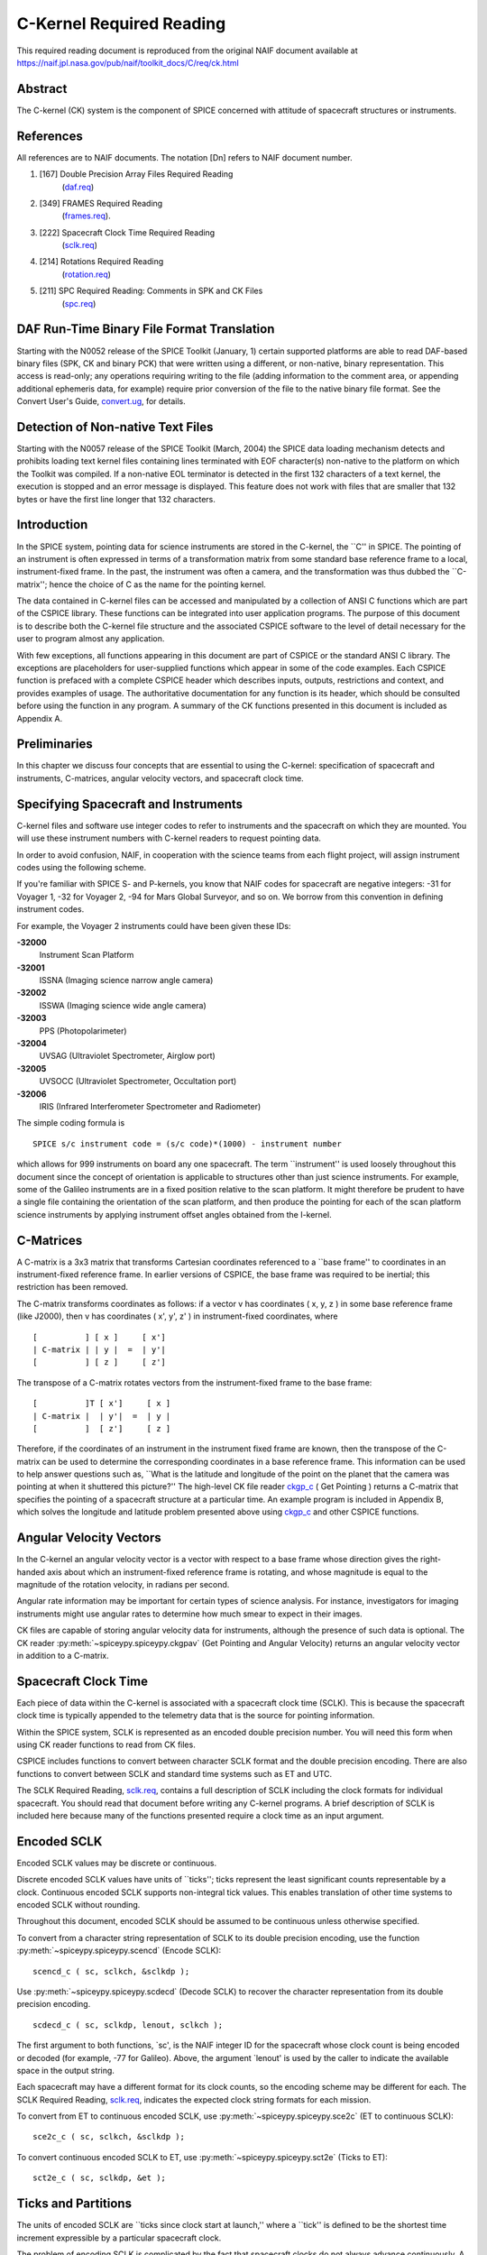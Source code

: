 =========================
C-Kernel Required Reading
=========================

This required reading document is reproduced from the original NAIF
document available at `https://naif.jpl.nasa.gov/pub/naif/toolkit_docs/C/req/ck.html <https://naif.jpl.nasa.gov/pub/naif/toolkit_docs/C/req/ck.html>`_ 
                                                                      
Abstract                                                  
^^^^^^^^^^^^^^^^^^^^^^^^^^^^^^^^^^^^^^^^^^^^^^^^^^^^^^^^^^^^
                                                
| The C-kernel (CK) system is the component of SPICE concerned with   
  attitude of spacecraft structures or instruments.                   
                                            
                                                                      
References                                                
^^^^^^^^^^^^^^^^^^^^^^^^^^^^^^^^^^^^^^^^^^^^^^^^^^^^^^^^^^^^
                                                
| All references are to NAIF documents. The notation [Dn] refers to   
  NAIF document number.                                               
                                                                      
#. [167] Double Precision Array Files Required Reading 
    (`daf.req <../req/daf.html>`__)                                     
                                                                      
#. [349] FRAMES Required Reading                                
    (`frames.req <../req/frames.html>`__).                              
                                                                      
#. [222] Spacecraft Clock Time Required Reading                 
    (`sclk.req <../req/sclk.html>`__)                                   
                                                                      
#. [214] Rotations Required Reading                             
    (`rotation.req <../req/rotation.html>`__)                           
                                                                      
#. [211] SPC Required Reading: Comments in SPK and CK Files     
    (`spc.req <../req/spc.html>`__)                                     
                                                                      
                                                
                                                                      
DAF Run-Time Binary File Format Translation               
^^^^^^^^^^^^^^^^^^^^^^^^^^^^^^^^^^^^^^^^^^^^^^^^^^^^^^^^^^^^
                                                
| Starting with the N0052 release of the SPICE Toolkit (January,      
  1)    certain supported platforms are able to read DAF-based binary 
  files (SPK, CK and binary PCK) that were written using a different, 
  or non-native, binary representation. This access is read-only; any 
  operations requiring writing to the file (adding information to the 
  comment area, or appending additional ephemeris data, for example)  
  require prior conversion of the file to the native binary file      
  format. See the Convert User's Guide,                               
  `convert.ug <../ug/convert.html>`__, for details.                   
                                            
                                                                      
Detection of Non-native Text Files                        
^^^^^^^^^^^^^^^^^^^^^^^^^^^^^^^^^^^^^^^^^^^^^^^^^^^^^^^^^^^^
                                                
| Starting with the N0057 release of the SPICE Toolkit (March, 2004)  
  the SPICE data loading mechanism detects and prohibits loading text 
  kernel files containing lines terminated with EOF character(s)      
  non-native to the platform on which the Toolkit was compiled. If a  
  non-native EOL terminator is detected in the first 132 characters   
  of a text kernel, the execution is stopped and an error message is  
  displayed. This feature does not work with files that are smaller   
  that 132 bytes or have the first line longer that 132 characters.   
                                            
                                                                      
Introduction                                              
^^^^^^^^^^^^^^^^^^^^^^^^^^^^^^^^^^^^^^^^^^^^^^^^^^^^^^^^^^^^
                                                
| In the SPICE system, pointing data for science instruments are      
  stored in the C-kernel, the \``C'' in SPICE. The pointing of an     
  instrument is often expressed in terms of a transformation matrix   
  from some standard base reference frame to a local,                 
  instrument-fixed frame. In the past, the instrument was often a     
  camera, and the transformation was thus dubbed the \``C-matrix'';   
  hence the choice of C as the name for the pointing kernel.          
                                                                      
The data contained in C-kernel files can be accessed and manipulated  
by a collection of ANSI C functions which are part of the CSPICE      
library. These functions can be integrated into user application      
programs. The purpose of this document is to describe both the        
C-kernel file structure and the associated CSPICE software to the     
level of detail necessary for the user to program almost any          
application.                                                          
                                                                      
With few exceptions, all functions appearing in this document are     
part of CSPICE or the standard ANSI C library. The exceptions are     
placeholders for user-supplied functions which appear in some of the  
code examples. Each CSPICE function is prefaced with a complete       
CSPICE header which describes inputs, outputs, restrictions and       
context, and provides examples of usage. The authoritative            
documentation for any function is its header, which should be         
consulted before using the function in any program. A summary of the  
CK functions presented in this document is included as Appendix A.    
                                            
                                                                      
Preliminaries                                             
^^^^^^^^^^^^^^^^^^^^^^^^^^^^^^^^^^^^^^^^^^^^^^^^^^^^^^^^^^^^
                                                
| In this chapter we discuss four concepts that are essential to      
  using the C-kernel: specification of spacecraft and instruments,    
  C-matrices, angular velocity vectors, and spacecraft clock time.    
                                            
                                                                      
Specifying Spacecraft and Instruments                     
^^^^^^^^^^^^^^^^^^^^^^^^^^^^^^^^^^^^^^^^^^^^^^^^^^^^^^^^^^^^^^^^^^^^^
                                                
| C-kernel files and software use integer codes to refer to           
  instruments and the spacecraft on which they are mounted. You will  
  use these instrument numbers with C-kernel readers to request       
  pointing data.                                                      
                                                                      
In order to avoid confusion, NAIF, in cooperation with the science    
teams from each flight project, will assign instrument codes using    
the following scheme.                                                 
                                                                      
If you're familiar with SPICE S- and P-kernels, you know that NAIF    
codes for spacecraft are negative integers: -31 for Voyager 1, -32    
for Voyager 2, -94 for Mars Global Surveyor, and so on. We borrow     
from this convention in defining instrument codes.                    
                                                                      
For example, the Voyager 2 instruments could have been given these    
IDs:                                                                  
                                                                      
**-32000**                                                            
   Instrument Scan Platform                                           
                                                                      
**-32001**                                                            
   ISSNA (Imaging science narrow angle camera)                        
                                                                      
**-32002**                                                            
   ISSWA (Imaging science wide angle camera)                          
                                                                      
**-32003**                                                            
   PPS (Photopolarimeter)                                             
                                                                      
**-32004**                                                            
   UVSAG (Ultraviolet Spectrometer, Airglow port)                     
                                                                      
**-32005**                                                            
   UVSOCC (Ultraviolet Spectrometer, Occultation port)                
                                                                      
**-32006**                                                            
   IRIS (Infrared Interferometer Spectrometer and Radiometer)         
                                                                      
The simple coding formula is                                          
::                                                                    
                                                                      
                                                                      
    SPICE s/c instrument code = (s/c code)*(1000) - instrument number 
                                                                      
which allows for 999 instruments on board any one spacecraft.         
The term \``instrument'' is used loosely throughout this document     
since the concept of orientation is applicable to structures other    
than just science instruments. For example, some of the Galileo       
instruments are in a fixed position relative to the scan platform. It 
might therefore be prudent to have a single file containing the       
orientation of the scan platform, and then produce the pointing for   
each of the scan platform science instruments by applying instrument  
offset angles obtained from the I-kernel.                             
                                            
                                                                      
C-Matrices                                                
^^^^^^^^^^^^^^^^^^^^^^^^^^^^^^^^^^^^^^^^^^^^^^^^^^^^^^^^^^^^
                                                
| A C-matrix is a 3x3 matrix that transforms Cartesian coordinates    
  referenced to a \``base frame'' to coordinates in an                
  instrument-fixed reference frame. In earlier versions of CSPICE,    
  the base frame was required to be inertial; this restriction has    
  been removed.                                                       
                                                                      
The C-matrix transforms coordinates as follows: if a vector v has     
coordinates ( x, y, z ) in some base reference frame (like J2000),    
then v has coordinates ( x', y', z' ) in instrument-fixed             
coordinates, where                                                    
                                                                      
::                                                                    
                                                                      
                                                                      
      [          ] [ x ]     [ x']                                    
      | C-matrix | | y |  =  | y'|                                    
      [          ] [ z ]     [ z']                                    
                                                                      
                                                                      
The transpose of a C-matrix rotates vectors from the instrument-fixed 
frame to the base frame:                                              
::                                                                    
                                                                      
                                                                      
      [          ]T [ x']     [ x ]                                   
      | C-matrix |  | y'|  =  | y |                                   
      [          ]  [ z']     [ z ]                                   
                                                                      
                                                                      
Therefore, if the coordinates of an instrument in the instrument      
fixed frame are known, then the transpose of the C-matrix can be used 
to determine the corresponding coordinates in a base reference frame. 
This information can be used to help answer questions such as,        
\``What is the latitude and longitude of the point on the planet that 
the camera was pointing at when it shuttered this picture?''          
The high-level CK file reader `ckgp_c <../cspice/ckgp_c.html>`__ (    
Get Pointing ) returns a C-matrix that specifies the pointing of a    
spacecraft structure at a particular time. An example program is      
included in Appendix B, which solves the longitude and latitude       
problem presented above using `ckgp_c <../cspice/ckgp_c.html>`__ and  
other CSPICE functions.                                               
                                            
                                                                      
Angular Velocity Vectors                                  
^^^^^^^^^^^^^^^^^^^^^^^^^^^^^^^^^^^^^^^^^^^^^^^^^^^^^^^^^^^^
                                                
| In the C-kernel an angular velocity vector is a vector with respect 
  to a base frame whose direction gives the right-handed axis about   
  which an instrument-fixed reference frame is rotating, and whose    
  magnitude is equal to the magnitude of the rotation velocity, in    
  radians per second.                                                 
                                                                      
Angular rate information may be important for certain types of        
science analysis. For instance, investigators for imaging instruments 
might use angular rates to determine how much smear to expect in      
their images.                                                         
                                                                      
CK files are capable of storing angular velocity data for             
instruments, although the presence of such data is optional. The CK   
reader :py:meth:`~spiceypy.spiceypy.ckgpav` (Get Pointing and       
Angular Velocity) returns an angular velocity vector in addition to a 
C-matrix.                                                             
                                            
                                                                      
Spacecraft Clock Time                                     
^^^^^^^^^^^^^^^^^^^^^^^^^^^^^^^^^^^^^^^^^^^^^^^^^^^^^^^^^^^^
                                                
| Each piece of data within the C-kernel is associated with a         
  spacecraft clock time (SCLK). This is because the spacecraft clock  
  time is typically appended to the telemetry data that is the source 
  for pointing information.                                           
                                                                      
Within the SPICE system, SCLK is represented as an encoded double     
precision number. You will need this form when using CK reader        
functions to read from CK files.                                      
                                                                      
CSPICE includes functions to convert between character SCLK format    
and the double precision encoding. There are also functions to        
convert between SCLK and standard time systems such as ET and UTC.    
                                                                      
The SCLK Required Reading, `sclk.req <../req/sclk.html>`__, contains  
a full description of SCLK including the clock formats for individual 
spacecraft. You should read that document before writing any C-kernel 
programs. A brief description of SCLK is included here because many   
of the functions presented require a clock time as an input argument. 
                                            
                                                                      
Encoded SCLK                                              
^^^^^^^^^^^^^^^^^^^^^^^^^^^^^^^^^^^^^^^^^^^^^^^^^^^^^^^^^^^^
                                                        
| Encoded SCLK values may be discrete or continuous.                  
                                                                      
Discrete encoded SCLK values have units of \``ticks''; ticks          
represent the least significant counts representable by a clock.      
Continuous encoded SCLK supports non-integral tick values. This       
enables translation of other time systems to encoded SCLK without     
rounding.                                                             
                                                                      
Throughout this document, encoded SCLK should be assumed to be        
continuous unless otherwise specified.                                
                                                                      
To convert from a character string representation of SCLK to its      
double precision encoding, use the function                           
:py:meth:`~spiceypy.spiceypy.scencd` (Encode SCLK):                 
                                                                      
::                                                                    
                                                                      
      scencd_c ( sc, sclkch, &sclkdp );                               
                                                                      
Use :py:meth:`~spiceypy.spiceypy.scdecd` (Decode SCLK) to recover   
the character representation from its double precision encoding.      
::                                                                    
                                                                      
      scdecd_c ( sc, sclkdp, lenout, sclkch );                        
                                                                      
The first argument to both functions, \`sc', is the NAIF integer ID   
for the spacecraft whose clock count is being encoded or decoded (for 
example, -77 for Galileo).                                            
Above, the argument \`lenout' is used by the caller to indicate the   
available space in the output string.                                 
                                                                      
Each spacecraft may have a different format for its clock counts, so  
the encoding scheme may be different for each. The SCLK Required      
Reading, `sclk.req <../req/sclk.html>`__, indicates the expected      
clock string formats for each mission.                                
                                                                      
To convert from ET to continuous encoded SCLK, use                    
:py:meth:`~spiceypy.spiceypy.sce2c` (ET to continuous SCLK):         
                                                                      
::                                                                    
                                                                      
      sce2c_c ( sc, sclkch, &sclkdp );                                
                                                                      
To convert continuous encoded SCLK to ET, use                         
:py:meth:`~spiceypy.spiceypy.sct2e` (Ticks to ET):                   
::                                                                    
                                                                      
      sct2e_c ( sc, sclkdp, &et );                                    
                                                                      
                                                
                                                                      
Ticks and Partitions                                      
^^^^^^^^^^^^^^^^^^^^^^^^^^^^^^^^^^^^^^^^^^^^^^^^^^^^^^^^^^^^
                                                        
| The units of encoded SCLK are \``ticks since clock start at         
  launch,'' where a \``tick'' is defined to be the shortest time      
  increment expressible by a particular spacecraft clock.             
                                                                      
The problem of encoding SCLK is complicated by the fact that          
spacecraft clocks do not always advance continuously. A discontinuity 
may occur if a clock resets to a different value. This occurs when a  
clock reaches its maximum value, but it can also happen due to other  
reasons which will not be discussed here. Anytime this occurs, we say 
that the clock has entered a new \``partition.''                      
                                                                      
SCLK strings should normally include a partition number prefixed to   
the rest of the clock count with a \``/''. The partition number       
uniquely separates a count from identical counts in other partitions. 
                                                                      
The presence of the partition number is not required. If it is        
missing, :py:meth:`~spiceypy.spiceypy.scencd` will assume the       
partition to be the earliest possible one containing the clock        
string.                                                               
                                            
                                                                      
SCLK and other time systems                               
^^^^^^^^^^^^^^^^^^^^^^^^^^^^^^^^^^^^^^^^^^^^^^^^^^^^^^^^^^^^
                                                        
| CSPICE contains functions that convert between both the encoded and 
  character form of spacecraft clock time and two other time systems. 
                                                                      
The first is ephemeris time (ET), which is specified as some number   
of ephemeris seconds past a reference epoch. Within the SPICE system, 
state vectors of spacecraft and target bodies are referenced to ET    
seconds past the J2000 epoch.                                         
                                                                      
The other is Coordinated Universal Time (UTC), which is also called   
Greenwich Mean Time. Two function calls are necessary to convert      
between UTC and SCLK. One function converts from SCLK to ET, and      
another from ET to UTC.                                               
                                                                      
See Appendix A for a list of high level functions involved in         
spacecraft clock time conversions.                                    
                                            
                                                                      
The SCLK kernel file                                      
^^^^^^^^^^^^^^^^^^^^^^^^^^^^^^^^^^^^^^^^^^^^^^^^^^^^^^^^^^^^
                                                        
| Before calling any of the SCLK conversion functions mentioned       
  above, you have to load the contents of the SCLK kernel file into   
  the kernel pool, using the function                                 
  :py:meth:`~spiceypy.spiceypy.furnsh`.                             
                                                                      
The SCLK kernel file contains spacecraft specific parameters needed   
to perform the conversions. Included are such things as clock format  
definitions, partition start and stop times, and time interpolation   
constants. You should make sure that the kernel file you are using    
contains information for the particular spacecraft you are working    
with.                                                                 
                                                                      
You also have to load the leapseconds kernel file into the kernel     
pool if you are going to convert between ET and UTC.                  
                                            
                                                                      
Basics                                                    
^^^^^^^^^^^^^^^^^^^^^^^^^^^^^^^^^^^^^^^^^^^^^^^^^^^^^^^^^^^^
                                                
| This chapter will present the easiest way to use C-kernel software  
  to obtain pointing data from a CK file for a particular instrument. 
  The mechanism for doing so is a \``reader,'' a function which reads 
  data from the C-kernel. The highest level readers will be discussed 
  here; one that returns the C-matrix, and another that returns the   
  C-matrix and angular velocity vector.                               
                                                                      
A later chapter will present lower level functions that allow the     
programmer to exert the highest amount of control in reading CK       
files.                                                                
                                                                      
Appendix B contains an example showing how some of the functions      
presented in this chapter fit together in a typical application       
program.                                                              
                                            
                                                                      
The CK File Reader `ckgp_c <../cspice/ckgp_c.html>`__     
^^^^^^^^^^^^^^^^^^^^^^^^^^^^^^^^^^^^^^^^^^^^^^^^^^^^^^^^^^^^^^^^^^^^^^^^^^^^^^^^^^^^
                                                
| Below is a code fragment illustrating the use of the C-kernel file  
  reader `ckgp_c <../cspice/ckgp_c.html>`__ (Get Pointing). The       
  example finds the C-matrix for the Voyager 2 narrow angle camera at 
  a particular epoch during the Jupiter encounter. The C-matrix       
  returned is a transformation from the J2000 frame to                
  instrument-fixed coordinates.                                       
                                                                      
Each of the functions used is briefly described below. See the        
individual function headers for a complete description.               
                                                                      
A complete description of how `ckgp_c <../cspice/ckgp_c.html>`__      
searches for pointing is provided in the \``Details'' chapter of this 
document.                                                             
                                                                      
::                                                                    
                                                                      
         #include "SpiceUsr.h"                                        
                                                                      
         SpiceBoolean            found;                               
                                                                      
         SpiceChar             * ref;                                 
                                                                      
         SpiceDouble             clkout;                              
         SpiceDouble             cmat[3][3];                          
         SpiceDouble             sclkdp;                              
         SpiceDouble             tol;                                 
                                                                      
         SpiceInt                inst;                                
         SpiceInt                sc;                                  
                                                                      
         /*                                                           
         NAIF ID numbers for the                                      
                                                                      
            1. Voyager 2 spacecraft                                   
            2. Voyager 2 narrow angle camera                          
                                                                      
         */                                                           
         sc    =  -32;                                                
         inst  =  -32001;                                             
                                                                      
         /*                                                           
         The C-matrix should transform from J2000 to camera-fixed     
         coordinates.                                                 
         */                                                           
         ref  =  "J2000";                                             
                                                                      
         /*                                                           
         Load the spacecraft clock partition kernel file into the     
         kernel pool, for SCLK encoding and decoding.                 
         */                                                           
         furnsh_c ( "vgr2_sclk.tsc" );                                
                                                                      
         /*                                                           
         Load the C-kernel pointing file.                             
         */                                                           
         furnsh_c ( "vgr2_jup_inbound.bc" );                          
                                                                      
         /*                                                           
         We want pointing at a spacecraft clock time appearing in     
         the third spacecraft clock partition.                        
         */                                                           
         scencd_c ( sc, "3/20556:17:768", &sclkdp );                  
                                                                      
         /*                                                           
         The Voyager 2 clock is of the form xxxxx yy www, where       
         yy is a modulus 60 counter.  Pictures were not shuttered     
         at intervals smaller than one mod 60 count.  Therefore,      
         use this as the tolerance.  ( Notice that no partition       
         number is used when specifying a tolerance )                 
         */                                                           
         sctiks_c ( sc, "0:01:000", &tol );                           
                                                                      
         /*                                                           
         Get the pointing for the narrow angle camera.                
         */                                                           
         ckgp_c ( inst, sclkdp, tol, ref, cmat, &clkout, &found );    
                                                                      
                                                
                                                                      
:py:meth:`~spiceypy.spiceypy.furnsh`                    
^^^^^^^^^^^^^^^^^^^^^^^^^^^^^^^^^^^^^^^^^^^^^^^^^^^^^^^^^^^^
                                                        
| :py:meth:`~spiceypy.spiceypy.furnsh` loads the kernel pool with   
  the contents of the specified text kernel file, which, in this case 
  is the SCLK kernel file.                                            
                                                                      
:py:meth:`~spiceypy.spiceypy.scencd` (below) and                    
:py:meth:`~spiceypy.spiceypy.scdecd` require the contents of the    
SCLK kernel file in order to properly encode and decode clock values. 
(See section on Spacecraft Clock Time).                               
                                                                      
:py:meth:`~spiceypy.spiceypy.furnsh` also loads a CK file for       
processing by other CK functions. It takes as input the name of the   
C-kernel file to be used, in this example                             
                                                                      
::                                                                    
                                                                      
      "vgr2_jup_inbound.bc"                                           
                                                                      
Once loaded, a file is ready for any number of reads, so it needs to  
be loaded only once, typically in the initialization section of your  
program. Among other things, the lower level routines called by       
:py:meth:`~spiceypy.spiceypy.furnsh` open the file with all the     
appropriate options, relieving you of that responsibility.            
|                                                         
                                                                      
:py:meth:`~spiceypy.spiceypy.scencd`                               
^^^^^^^^^^^^^^^^^^^^^^^^^^^^^^^^^^^^^^^^^^^^^^^^^^^^^^^^^^^^^^^^^^^^^^^^^^^^^^^^
                                                        
| :py:meth:`~spiceypy.spiceypy.scencd` encodes a character          
  representation of spacecraft clock time such as                     
                                                                      
::                                                                    
                                                                      
      "3/20556:17:768"                                                
                                                                      
into a double precision number (sclkdp). The value returned by        
:py:meth:`~spiceypy.spiceypy.scencd` is a discrete tick count. When 
starting with an ET value, a continuous tick count may be obtained by 
calling :py:meth:`~spiceypy.spiceypy.sce2c`.                         
You must use encoded SCLK when calling CK reader functions.           
                                            
                                                                      
:py:meth:`~spiceypy.spiceypy.sctiks`                    
^^^^^^^^^^^^^^^^^^^^^^^^^^^^^^^^^^^^^^^^^^^^^^^^^^^^^^^^^^^^
                                                        
| :py:meth:`~spiceypy.spiceypy.sctiks` converts a clock string      
  without partition number to units of \``ticks,'' which are the      
  units of encoded SCLK returned by                                   
  :py:meth:`~spiceypy.spiceypy.scencd`.                             
                                                                      
The distinction between :py:meth:`~spiceypy.spiceypy.scencd` and    
:py:meth:`~spiceypy.spiceypy.sctiks` is important. The result of    
calling :py:meth:`~spiceypy.spiceypy.scencd` is a relative          
measurement: ticks since the start of the clock at launch. The result 
of calling :py:meth:`~spiceypy.spiceypy.sctiks` is an absolute      
measurement: ticks. It's like the difference between the times 3:55   
p.m. (a specific time of the day) and 3:55 (three hours and           
fifty-five minutes - a length of time).                               
                                            
                                                                      
`ckgp_c <../cspice/ckgp_c.html>`__                        
^^^^^^^^^^^^^^^^^^^^^^^^^^^^^^^^^^^^^^^^^^^^^^^^^^^^^^^^^^^^
                                                        
| `ckgp_c <../cspice/ckgp_c.html>`__ looks through files loaded by    
  :py:meth:`~spiceypy.spiceypy.furnsh` to find the data needed to   
  compute the C-matrix for a specified spacecraft instrument at a     
  particular time. It uses the following inputs and outputs.          
                                                                      
Inputs are:                                                           
                                                                      
**\`inst'**                                                           
   The NAIF instrument ID. In this example, we want pointing for the  
   Voyager 2 narrow angle camera (NAIF code -32001).                  
                                                                      
**\`sclkdp'**                                                         
   Encoded SCLK time. Units are \``ticks since clock start at         
   launch'' May be discrete or continuous.                            
                                                                      
**\`tol'**                                                            
   SCLK time tolerance. \`tol' is measured in units of \``ticks.''    
                                                                      
   The pointing returned by `ckgp_c <../cspice/ckgp_c.html>`__ will   
   be for a time within \`tol' ticks of \`sclkdp'. In general, \`tol' 
   should be smaller than the typical spacecraft clock time interval  
   between instrument observations.                                   
                                                                      
**\`ref'**                                                            
   The NAIF mnemonic for the base reference frame. The output         
   C-matrix, if found, will be a transformation from \`ref' to        
   instrument-fixed coordinates.                                      
                                                                      
   See the FRAMES Required Reading,                                   
   `frames.req <../req/frames.html>`__, for a list of those frames    
   supported by the SPICE system, along with the accepted mnemonics   
   for those frames.                                                  
                                                                      
Outputs are:                                                          
                                                                      
**\`cmat'**                                                           
   The C-matrix. \`cmat' is a transformation matrix from the base     
   frame \`ref' to the instrument-fixed frame at the time \`clkout'.  
                                                                      
**\`clkout'**                                                         
   Continuous encoded spacecraft clock time for which \`cmat' is      
   valid. This will be within \`tol' ticks of \`sclkdp'.              
                                                                      
**\`found'**                                                          
   Found flag. \`found' will be true if it was possible to return a   
   C-matrix for \`inst' for a time within \`tol' ticks of \`sclkdp'.  
   \`found' will be false otherwise.                                  
                                                                      
                                                
                                                                      
The CK File Reader :py:meth:`~spiceypy.spiceypy.ckgpav` 
^^^^^^^^^^^^^^^^^^^^^^^^^^^^^^^^^^^^^^^^^^^^^^^^^^^^^^^^^^^^
                                                
| :py:meth:`~spiceypy.spiceypy.ckgpav` (Get Pointing and Angular    
  Velocity) is almost identical to                                    
  `ckgp_c <../cspice/ckgp_c.html>`__, except that it returns an       
  angular velocity vector in addition to a C-matrix.                  
                                                                      
The calling sequence for :py:meth:`~spiceypy.spiceypy.ckgpav` is:   
                                                                      
::                                                                    
                                                                      
      ckgpav_c ( inst, sclkdp, tol, ref, cmat, av, &clkout, &found ); 
                                                                      
The angular velocity vector \`av' is a double precision array of size 
three. The components of \`av' are given relative to the base         
reference frame \`ref'.                                               
All of the other arguments are identical to those of                  
`ckgp_c <../cspice/ckgp_c.html>`__. And, just as with                 
`ckgp_c <../cspice/ckgp_c.html>`__, you must load a CK file by        
calling :py:meth:`~spiceypy.spiceypy.furnsh` before calling         
:py:meth:`~spiceypy.spiceypy.ckgpav`.                               
                                                                      
The behavior of :py:meth:`~spiceypy.spiceypy.ckgpav` is, however,   
slightly different from that of `ckgp_c <../cspice/ckgp_c.html>`__,   
and these differences will be explained in the \``Details'' chapter   
of this document.                                                     
                                            
                                                                      
Multiple Files and the C-kernel                           
^^^^^^^^^^^^^^^^^^^^^^^^^^^^^^^^^^^^^^^^^^^^^^^^^^^^^^^^^^^^
                                                
| There will probably be occasions when you will want to access       
  pointing that is contained in more than one CK file. For instance,  
  you may have several files describing pointing for several disjoint 
  time periods, or for different instruments. Or you may have one     
  file containing a partially updated version of another file's       
  pointing.                                                           
                                                                      
In both cases, you would like to be able to get the pointing you want 
without having to run your application on each file separately.       
C-kernel software allows you to do this through the file loading and  
unloading process.                                                    
                                                                      
The file loading function :py:meth:`~spiceypy.spiceypy.furnsh` was  
introduced in the last section. It was mentioned that you have to     
load the CK file before you try to access it, that you have to load   
it only once during program execution, and that in subsequent calls   
to `ckgp_c <../cspice/ckgp_c.html>`__, you don't have to refer to the 
file at all.                                                          
                                                                      
What was not mentioned was that multiple pointing files may be loaded 
and that `ckgp_c <../cspice/ckgp_c.html>`__ will automatically search 
through as many of the files as necessary to satisfy the request.     
                                                                      
If you have multiple files describing pointing for different time     
periods or different instruments, you can simply load them all at the 
beginning of your program, and then forget about which file covered   
what period or instrument. There is a hierarchy for searching,        
however, that you need to understand in case you happen to load files 
that have redundant coverage.                                         
                                                                      
A request for pointing is satisfied by searching through the last     
loaded files first. Thus if we ran                                    
                                                                      
::                                                                    
                                                                      
      furnsh_c ( "ckfile_1.bc" );                                     
      furnsh_c ( "ckfile_2.bc" );                                     
      furnsh_c ( "ckfile_3.bc" );                                     
                                                                      
and then later made a request for pointing, the software would search 
through ckfile_3 first, ckfile_2 second, and ckfile_1 last.           
This scheme is consistent with the fact that within an individual     
file, the data that were inserted last supersede those before them.   
In essence, loaded files are treated like one big file.               
                                                                      
What if you have files representing different versions of the same    
pointing? This is a likely scenario considering there are tools (such 
as NAIF's C-smithing program) to update and \``improve'' pointing     
results.                                                              
                                                                      
For example, suppose you have one file containing predicted pointing  
values, and another containing improved, updated values. One approach 
would be to load the files in the following order:                    
                                                                      
::                                                                    
                                                                      
      furnsh_c ( "predict.bc" );                                      
      furnsh_c ( "update.bc"  );                                      
                                                                      
This way, the \``better'' (updated) pointing file always gets         
searched first.                                                       
If, on the other hand, you want to be explicit about which file to    
search, you need a way of telling C-kernel software to stop looking   
in one file, and start looking in another.                            
:py:meth:`~spiceypy.spiceypy.furnsh` accomplishes the latter by     
loading a file for processing. To tell C-kernel software to stop      
looking through a file, then, you need to unload it, with             
:py:meth:`~spiceypy.spiceypy.unload` :                              
                                                                      
::                                                                    
                                                                      
         #include "SpiceUsr.h"                                        
                                                                      
         /*                                                           
         Load the first version.                                      
         */                                                           
         furnsh_c ( "predict.bc" );                                   
                                                                      
            .                                                         
            .  process pointing from first file.                      
            .                                                         
                                                                      
         /*                                                           
         Unload the first version.                                    
         */                                                           
         unload_c ( "predict.bc" );                                   
                                                                      
         /*                                                           
         Load the second version.                                     
         */                                                           
         furnsh_c ( "update.bc" );                                    
                                                                      
            .                                                         
            .  process pointing from the second file.                 
            .                                                         
                                                                      
                                                                      
                                                
                                                                      
CK Coverage Summary Routines                              
^^^^^^^^^^^^^^^^^^^^^^^^^^^^^^^^^^^^^^^^^^^^^^^^^^^^^^^^^^^^
                                                
| The CSPICE includes two functions for obtaining information about   
  the contents of a CK file from within an application.               
                                                                      
The :py:meth:`~spiceypy.spiceypy.ckobj` function provides an API via 
which an application can find the set of instruments for which a      
specified CK file contains data. The instrument IDs are returned in a 
SPICE \``set'' data structure (see `sets.req <../req/sets.html>`__).  
                                                                      
The :py:meth:`~spiceypy.spiceypy.ckcov` function provides an API via 
which an application can find the time periods for which a specified  
CK file provides data for an instrument of interest. The coverage     
information is a set of disjoint time intervals returned in a SPICE   
\``window'' data structure (see                                       
`windows.req <../req/windows.html>`__).                               
                                                                      
Refer to the headers of :py:meth:`~spiceypy.spiceypy.ckobj` and      
:py:meth:`~spiceypy.spiceypy.ckcov` for details on the use of those  
routines.                                                             
                                            
                                                                      
Details                                                   
^^^^^^^^^^^^^^^^^^^^^^^^^^^^^^^^^^^^^^^^^^^^^^^^^^^^^^^^^^^^
                                                
| In the previous chapter, we introduced the two CK readers,          
  `ckgp_c <../cspice/ckgp_c.html>`__ and                              
  :py:meth:`~spiceypy.spiceypy.ckgpav`, which return C-matrices and 
  angular velocity vectors from CK files.                             
                                                                      
In this chapter we introduce the concept of a CK file segment, and    
explain how these segments are organized into CK files. We then show  
exactly how `ckgp_c <../cspice/ckgp_c.html>`__ and                    
:py:meth:`~spiceypy.spiceypy.ckgpav` go about searching through     
files and segments to obtain the data that they need.                 
                                            
                                                                      
File Structure and Implementation                         
^^^^^^^^^^^^^^^^^^^^^^^^^^^^^^^^^^^^^^^^^^^^^^^^^^^^^^^^^^^^
                                                
| Each C-kernel file is made up of a number of \``segments.'' A       
  segment is a set of logical records containing double precision     
  numbers. When evaluated, each record gives a C-matrix and           
  optionally, an angular velocity vector, of some spacecraft          
  structure for some time within an interval. The segments in a file  
  are ordered from beginning to end, with new segments added to the   
  end of a file. The C-kernel readers use this ordering to check      
  segments at the end of the file first.                              
                                                                      
Notice that the definition of a segment does not specify what type of 
record it contains. This vagueness is intentional. One of the primary 
features of the C-kernel is to provide a framework in which to store  
pointing data in any form, without users having to worry about that   
form when reading the data. Thus, different segments may contain      
different implementations of discrete or continuous data, but the     
same high-level readers are used to access all types.                 
                                                                      
In fact, there are only a couple of functions that are concerned with 
the internal data type of a segment. Other functions obtain all the   
information they need about a segment from two fields which precede   
each segment: \``descriptors'' and \``identifiers.'' Their formats    
are identical from segment to segment, and provide important          
information about the data contained inside.                          
                                            
                                                                      
Segment Descriptors                                       
^^^^^^^^^^^^^^^^^^^^^^^^^^^^^^^^^^^^^^^^^^^^^^^^^^^^^^^^^^^^
                                                        
| The C-kernel reader functions begin addressing the question, \``Can 
  the request for pointing be satisfied by this segment?'' by looking 
  at the descriptor.                                                  
                                                                      
A descriptor tells what instrument's pointing is being described, the 
interval of time for which the segment is valid, the reference frame  
of the internally stored data, and the segment data type.             
                                                                      
Each segment descriptor contains two double precision components      
(DCD) and six integer components (ICD).                               
                                                                      
::                                                                    
                                                                      
              -----------------------------------                     
      DCD(1)  |  Initial SCLK                   |                     
              -----------------------------------                     
      DCD(2)  |  Final SCLK                     |                     
              -----------------------------------                     
      ICD(1)  |  Instrument    |                                      
              ------------------                                      
      ICD(2)  |  Reference     |                                      
              ------------------                                      
      ICD(3)  |  Data type     |                                      
              ------------------                                      
      ICD(4)  |  Rates Flag    |                                      
              ------------------                                      
      ICD(5)  |  Begin Address |                                      
              ------------------                                      
      ICD(6)  |  End   Address |                                      
              ------------------                                      
                                                                      
**DCD(1),DCD(2)**                                                              
   The initial and final encoded spacecraft clock times for the       
   segment.                                                           
                                                                      
**ICD(1)**                                                            
   The integer code of the instrument whose pointing is being         
   described.                                                         
                                                                      
**ICD(2)**                                                            
   The NAIF integer ID of the base reference frame for the segment    
   data. (For example, J2000, B1950, and so on --- to see which ID    
   represents which coordinate system, see the Frames Required        
   Reading, `frames.req <../req/frames.html>`__.)                     
                                                                      
**ICD(3)**                                                            
   The data type of the segment. This indicates how the data is       
   stored internally. The reader functions will use it to evaluate    
   the data records. Typically, users will not have to know this      
   code.                                                              
                                                                      
**ICD(4)**                                                            
   The angular rates flag. This indicates whether or not the segment  
   is capable of producing angular velocity data. If ICD(4) = 0, then 
   the segment contains pointing data only. If ICD(4) = 1, then the   
   segment contains angular velocity data as well.                    
                                                                      
**ICD(5),ICD(6)**                                                              
   Initial and final addresses of the segment data within the file.   
   Users will typically not want or need to know about these          
   addresses. They tell the readers where to go within a file to get  
   the records needed to satisfy a particular request.                
                                                                      
The descriptor is stored as a double precision array, with pairs of   
integer components equivalenced to double precision numbers. We say   
that the descriptor is \``packed'' into a double precision array. The 
size of a packed descriptor is five double precision numbers.         
In the \``Looking at Descriptors'' section, you will be shown how to  
get a descriptor from a particular segment and \``unpack'' it into    
its double precision and integer components. You can then view the    
individual components.                                                
                                            
                                                                      
Segment Identifiers                                       
^^^^^^^^^^^^^^^^^^^^^^^^^^^^^^^^^^^^^^^^^^^^^^^^^^^^^^^^^^^^
                                                        
| The idea behind a segment identifier is to provide a character      
  field which allows a user to determine the exact origin of the      
  segment.                                                            
                                                                      
For the most part, it will be up to the institution that creates a    
particular C-kernel segment to determine what goes in this            
free-format 40 character memory cell. However, it should be possible  
for users to look at a segment identifier and determine who knows the 
details about the creation of the segment.                            
                                                                      
For example, if a particular identifier looked like                   
                                                                      
::                                                                    
                                                                      
      NAIF CSMITHING RET LOGA151                                      
                                                                      
then a user should be able to contact NAIF to locate the right people 
to give the history of that segment: ephemerides used, source of      
pointing, assumptions, constraints, and so on.                        
Forty characters is not enough space to store all source information  
for every segment that might be built. Instead, the idea is to        
provide a pointer to the people or documents that will have all of    
the details about the source of the data.                             
                                            
                                                                      
Comment Area                                              
^^^^^^^^^^^^^^^^^^^^^^^^^^^^^^^^^^^^^^^^^^^^^^^^^^^^^^^^^^^^
                                                        
| In addition to segment identifiers, every binary CK file has a      
  \``Comment Area'' for storing free-format textual information about 
  the pointing data in the file. Ideally, each CK file will contain   
  internal documentation that describes all of the details about the  
  source of the data, its recommended use, and any other pertinent    
  information. For example, the beginning and ending epochs for the   
  file, the names and NAIF integer codes of the instruments included, 
  an accuracy estimate, the date the file was produced, the names of  
  the ephemeris files used, and any assumptions or constraints could  
  be included. Comments about a particular segment in the file could  
  refer to the segment by its identifier.                             
                                                                      
CSPICE provides a family of functions for handling this Comment Area. 
The name of each function in this family begins with the letters      
\```spc''' which stand for \```spk' and \`ck''' because this feature  
is common to both types of files. The SPC software provides the       
ability to add, extract, and delete comments and convert commented    
files from binary format to SPICE transfer format and back to binary  
again.                                                                
                                                                      
The SPC functions and their purposes are described in detail in the   
SPC Required Reading, `spc.req <../req/spc.html>`__.                  
                                            
                                                                      
A CK file is a DAF                                        
^^^^^^^^^^^^^^^^^^^^^^^^^^^^^^^^^^^^^^^^^^^^^^^^^^^^^^^^^^^^
                                                        
| Each CK file is one implementation of a NAIF construct called a     
  Double Precision Array File (DAF). DAFs are described in detail in  
  reference [1]. Each CK segment is an instance of the DAF double     
  precision array. The descriptor is an instance of a DAF             
  \``summary''; the identifier is an instance of a DAF \``name.''     
                                                                      
DAF functions are used at the lowest level to open, close, read,      
write and search CK files. As such, they allow for maximum            
flexibility in, for instance, examining a particular number within a  
segment, or searching for a particular segment within a file.         
Therefore, if the CK functions presented in this document do not      
allow you the control you want in looking through files, the DAF      
functions certainly will.                                             
                                            
                                                                      
SPICE File Identification Word in CK Files                
^^^^^^^^^^^^^^^^^^^^^^^^^^^^^^^^^^^^^^^^^^^^^^^^^^^^^^^^^^^^
                                                        
| The SPICE file identification word occupying the first eight bytes  
  of a properly created binary CK file is \``DAF/CK ''. For more      
  information on SPICE file identification words refer to the Kernel  
  Required Reading document, `kernel.req <../req/kernel.html>`__.     
                                            
                                                                      
How the CK Readers Work                                   
^^^^^^^^^^^^^^^^^^^^^^^^^^^^^^^^^^^^^^^^^^^^^^^^^^^^^^^^^^^^
                                                
| There are basically two steps to reading data from the C-kernel:    
  locating the segment applicable to the request made, and evaluating 
  the data contained inside the segment to return the C-matrix and    
  angular velocity vector. In this section you'll see how these steps 
  are implemented by `ckgp_c <../cspice/ckgp_c.html>`__ and           
  :py:meth:`~spiceypy.spiceypy.ckgpav`.                             
                                            
                                                                      
The General Search Algorithm                              
^^^^^^^^^^^^^^^^^^^^^^^^^^^^^^^^^^^^^^^^^^^^^^^^^^^^^^^^^^^^
                                                        
| The CK readers search through files loaded by                       
  :py:meth:`~spiceypy.spiceypy.furnsh` to satisfy a pointing        
  request. The files are searched in the reverse order from which     
  they were loaded. Thus the last-loaded file is searched first, then 
  the second to last, and so forth. The contents of individual files  
  are also searched in backwards order, giving priority to segments   
  that were added to a file later than the others.                    
                                                                      
The search ends when a segment is found that can give pointing for    
the specified instrument at a time falling within the specified       
tolerance on either side of the request time. Within that segment,    
the instance closest to the input time is located and returned.       
                                                                      
The time for which pointing is being returned is not always the       
closest to the request time in all of the loaded files. The returned  
time is actually the closest time within the tolerance of the request 
time from the first segment that can satisfy the request. The         
algorithm works like this because it assumes that the last loaded     
files contain the highest quality pointing. Because segments are      
prioritized in this way users should not make their tolerance         
argument larger than the minimum spacing between the data in the      
files they are reading.                                               
                                                                      
The following example illustrates this search procedure. Segments A   
and B are in the same file, with segment A located closer to the end  
of the file than segment B. Both segments A and B contain discrete    
pointing data.                                                        
                                                                      
::                                                                    
                                                                      
                                                                      
                                    SCLKDP    TOL                     
                                         \   /                        
                                          | |                         
                                          |/ \                        
           Request 1                  [---+---]                       
                                      .   .   .                       
                                      .   .   .                       
           Segment A          (0-----------------0--------0--0-----0) 
                                      .   .   .                       
                                      .   .   .                       
           Segment B         (-0--0--0--0--0--0--0--0--0--0--0--0--0) 
                                           ^                          
                                           |                          
                             CK reader returns this instance          
                                                                      
                                                                      
                                                                      
                                         SCLKDP                       
                                              \   TOL                 
                                               | /                    
                                               |/\                    
           Request 2                        [--+--]                   
                                            .  .  .                   
                                            .  .  .                   
           Segment A          (0-----------------0--------0--0-----0) 
                                                 ^                    
                                                 |                    
                                   CK reader returns this instance    
                                                                      
           Segment B         (0-0--0--0--0--0--0--0--0--0--0--0--0-0) 
                                                                      
                                                                      
Segments that contain continuous pointing data are searched in the    
same manner as discrete segments. For request times that fall within  
the bounds of continuous intervals, the CK reader will return         
pointing at the request time. When the request time does not fall     
within an interval, then a time at an endpoint of an interval may be  
returned if it is the closest time in the segment to the user request 
time and also within the tolerance.                                   
In the following examples segment A contains discrete pointing data   
and segment C contains continuous data. Segment A is located closer   
to the end of the file than segment C.                                
                                                                      
::                                                                    
                                                                      
                               SCLKDP                                 
                                    \  TOL                            
                                     | /                              
                                     |/\                              
      Request 3                   [--+--]                             
                                  .  .  .                             
                                  .  .  .                             
      Segment A          (0-----------------0--------0--0-----0)      
                                  .  .  .                             
                                  .  .  .                             
      Segment C          (--[=============]---[====]------[=]--)      
                                     ^                                
                                     |                                
                        CK reader returns this instance               
                                                                      
                                                                      
In the next example assume that the order of segment A and C in file  
are reversed.                                                         
::                                                                    
                                                                      
                                      SCLKDP                          
                                           \   TOL                    
                                            | /                       
                                            |/\                       
      Request 4                          [--+--]                      
                                         .  .  .                      
                                         .  .  .                      
      Segment C          (--[=============]---[====]------[=]--)      
                                              ^                       
                                              |                       
                                CK reader returns this instance       
                                                                      
      Segment A          (0-----------------0--------0--0-----0)      
                                            ^                         
                                            |                         
                                      "Best" answer                   
                                                                      
                                                                      
The next example illustrates an unfortunate side effect of using a    
non-zero tolerance when reading multi-segment CKs with continuous     
data. In all cases when the look-up interval formed using tolerance   
overlaps a segment boundary and the request time falls within the     
coverage of the lower priority segment, the data at the end of the    
higher priority segment will be picked instead of the data from the   
lower priority segment.                                               
::                                                                    
                                                                      
                                              SCLKDP                  
                                             /                        
                                            |  TOL                    
                                            | /                       
                                            |/\                       
      Your request                       [--+--]                      
                                         .  .  .                      
                                         .  .  .                      
      Segment C                                (===============)      
                                               ^                      
                                               |                      
                                 CK reader returns this instance      
                                                                      
      Segment A          (=====================)                      
                                            ^                         
                                            |                         
                                      "Best" answer                   
                                                                      
In general, because using a non-zero tolerance affects selection of   
the segment from which the data is obtained, users are strongly       
discouraged from using a non-zero tolerance when reading CKs with     
continuous data. Using a non-zero tolerance should be reserved        
exclusively to reading CKs with discrete data because in practice     
obtaining data from such CKs using a zero tolerance is often not      
possible due to time round off.                                       
The next few sections will go into greater detail about how           
`ckgp_c <../cspice/ckgp_c.html>`__ and                                
:py:meth:`~spiceypy.spiceypy.ckgpav` search through segments.       
                                            
                                                                      
The Difference Between `ckgp_c <../cspice/ckgp_c.html>`__ and :py:meth:`~spiceypy.spiceypy.ckgpav`                         
^^^^^^^^^^^^^^^^^^^^^^^^^^^^^^^^^^^^^^^^^^^^^^^^^^^^^^^^^^^^^^^^^^^^^^^^^^^^^^^^^^^^^^^^^^^^^^^^^^^^^^^^^^^^^^^^^^^^^^^^
                                                        
| The only significant difference between the search algorithms of    
  `ckgp_c <../cspice/ckgp_c.html>`__ and                              
  :py:meth:`~spiceypy.spiceypy.ckgpav` is in which segments they    
  search through to satisfy a request for pointing data. Recall that  
  segments in a CK file only optionally contain angular velocity      
  data. Since `ckgp_c <../cspice/ckgp_c.html>`__ does not return an   
  angular velocity vector, it is free to consider all segments when   
  satisfying a request, because all segments will contain the data    
  for constructing C-matrices.                                        
  :py:meth:`~spiceypy.spiceypy.ckgpav`, on the other hand, will     
  consider only those segments which also contain angular velocity    
  data.                                                               
                                                                      
Because of this difference, it is possible that on the exact same set 
of inputs, `ckgp_c <../cspice/ckgp_c.html>`__ and                     
:py:meth:`~spiceypy.spiceypy.ckgpav` could return different values  
for the C-matrix. This could occur if a CK file contained two         
segments covering the same time period for the same instrument, one   
with angular rates and one without.                                   
`ckgp_c <../cspice/ckgp_c.html>`__ might use the C-matrix only        
segment, whereas :py:meth:`~spiceypy.spiceypy.ckgpav` would ignore  
that segment and use the one containing angular velocity data.        
                                                                      
To avoid this situation, NAIF advises users not to place segments     
with and without angular velocity data in the same file.              
                                            
                                                                      
Locating the Applicable Segment                           
^^^^^^^^^^^^^^^^^^^^^^^^^^^^^^^^^^^^^^^^^^^^^^^^^^^^^^^^^^^^
                                                        
| Within `ckgp_c <../cspice/ckgp_c.html>`__ and                       
  :py:meth:`~spiceypy.spiceypy.ckgpav`, finding the right segment   
  is the job of ckbss\_ (Begin a Search for a Segment), and cksns\_   
  (Select the Next Segment).                                          
                                                                      
The SPICELIB Fortran routines from which ckbss\_ and cksns\_ are      
derived are both entry points to the SPICELIB Fortran routine CKBSR   
(Buffer Segments for Readers).                                        
                                                                      
ckbss\_ establishes a search for segments. It records the desired     
instrument (\`inst'), SCLK time (\`sclkdp'), and SCLK tolerance       
(\`tol') for the search. It also records the need for angular         
velocity --- \`needav' is true if angular velocity data is being      
requested, false otherwise.                                           
                                                                      
cksns\_ then uses DAF functions to search through loaded files to     
find a segment matching the criteria established in the call to       
ckbss\_. Last-loaded files get searched first, and within a single    
file, segments get checked starting from the end of the file and      
going backwards.                                                      
                                                                      
When an applicable segment is found, the descriptor and identifier    
for that segment, and the handle of the file containing the segment,  
are returned, and the readers output Boolean flag \`found' is set to  
true. If no applicable segment is found, \`found' is false.           
                                                                      
If a segment is found, but is subsequently found to be inadequate,    
cksns\_ can be called again to find the next applicable segment using 
the searching order described above.                                  
                                                                      
cksns\_ can be called any number of times after a search has been     
started by ckbss\_, and will just return a false value for \`found'   
whenever applicable segments have run out.                            
                                                                      
Because cksns\_ is called every time a request is made, an internal   
buffer of segment descriptors is maintained by ckbsr\_ to keep from   
performing superfluous file reads. You can adjust the size of the     
buffer by changing the parameter STSIZE in ckbsr\_.                   
                                            
                                                                      
Looking at Descriptors                                    
^^^^^^^^^^^^^^^^^^^^^^^^^^^^^^^^^^^^^^^^^^^^^^^^^^^^^^^^^^^^
                                                        
| The descriptor and handle returned by cksns\_ are used by other CK  
  functions to locate and evaluate the pointing records. In order to  
  do so, those functions have to unpack a descriptor into its double  
  precision and integer parts, using the DAF function                 
  :py:meth:`~spiceypy.spiceypy.dafus` (Unpack Summary).              
                                            
                                                                      
Evaluating the Records --- the Reader ckpfs\_             
^^^^^^^^^^^^^^^^^^^^^^^^^^^^^^^^^^^^^^^^^^^^^^^^^^^^^^^^^^^^
                                                        
| After locating an appropriate segment via cksns\_,                  
  `ckgp_c <../cspice/ckgp_c.html>`__ and                              
  :py:meth:`~spiceypy.spiceypy.ckgpav` evaluate pointing records    
  with a call to ckpfs\_ (Pointing From Segment), a low level CK      
  reader.                                                             
                                                                      
ckpfs\_ takes as input the handle and descriptor of the applicable    
file and segment, along with the time specifications and angular      
velocity flag.                                                        
                                                                      
ckpfs\_ returns the C-matrix and, if requested, the angular velocity  
vector for the time in the segment closest to \`sclkdp' and within    
\`tol' ticks of it. If ckpfs\_ can't locate a time close enough in    
the segment, then \`found' is set to false. (If \`found' is false,    
then `ckgp_c <../cspice/ckgp_c.html>`__ and                           
:py:meth:`~spiceypy.spiceypy.ckgpav` will try another segment by    
calling cksns\_ again, then ckpfs\_ again, and so on.)                
                                                                      
The output data are referenced to the base frame indicated by the     
descriptor. In other words, at this point, \`cmat' is a               
transformation from the base frame specified by icd[1] to             
instrument-fixed coordinates, and the coordinates of \`av' lie in     
that same base frame.                                                 
                                            
                                                                      
Transforming the Results                                  
^^^^^^^^^^^^^^^^^^^^^^^^^^^^^^^^^^^^^^^^^^^^^^^^^^^^^^^^^^^^
                                                        
| The final task performed by `ckgp_c <../cspice/ckgp_c.html>`__ and  
  :py:meth:`~spiceypy.spiceypy.ckgpav` is to transform the returned 
  data from their stored reference frame to that requested by the     
  calling program.                                                    
                                                                      
First, the functions compare the NAIF ID for the requested frame with 
that of the stored frame. If the requested frame matches the segment  
frame, there is nothing to be done. Otherwise, the C-matrix and       
angular velocity vector have to be transformed.                       
                                                                      
Recall that the C-matrix returned by ckpfs_c is a rotation matrix     
from a base frame (call it \`refseg') to instrument-fixed             
coordinates:                                                          
                                                                      
::                                                                    
                                                                      
      [          ] I-fixed                                            
      |          |                                                    
      |   CMAT   |                                                    
      |          |                                                    
      [          ] REFSEG                                             
                                                                      
What we want is a rotation matrix from the requested frame (call it   
\`refreq') to instrument-fixed coordinates:                           
::                                                                    
                                                                      
      [          ] I-fixed                                            
      |          |                                                    
      |   CMAT   |                                                    
      |          |                                                    
      [          ] REFREQ                                             
                                                                      
So all we have to do is multiply the returned C-matrix by a rotation  
matrix, call it \`rmat', from the requested frame to the one          
specified in the segment:                                             
::                                                                    
                                                                      
                                                                      
  [          ] I-fixed      [          ] I-fixed  [          ] REFSEG 
      |          |              |          |          |          |    
      |   CMAT   |          =   |   CMAT   |          |   RMAT   |    
      |          |              |          |          |          |    
                                                                      
  [          ] REFREQ       [          ] REFSEG   [          ] REFREQ 
                                                                      
Once you have \`rmat', it is a trivial matter to transform the        
angular velocity vector. Its coordinates, upon return from ckpfs\_,   
are in the frame \`refseg'.                                           
|                                                         
                                                                      
Data Types                                                
^^^^^^^^^^^^^^^^^^^^^^^^^^^^^^^^^^^^^^^^^^^^^^^^^^^^^^^^^^^^
                                                
| The C-kernel framework for providing pointing data has been         
  designed for flexibility. Different methods of storing and          
  evaluating the data can be implemented independently of the         
  high-level functions used to read the data. The only real           
  restriction is that each segment must be stored as an array of      
  double precision numbers.                                           
                                                                      
Each method of storing and evaluating the data contained in a segment 
defines a different \``data type.'' The data type of a segment is     
specified by the third integer component of the segment descriptor.   
The integer code for a data type is equal to the number of that type. 
For example, a segment of data type 1 would have the third integer    
component of its descriptor equal to 1. A data type need not          
accommodate angular velocity data. If it can't, all segments of that  
data type would have the value of the fourth integer component of the 
descriptor set equal to zero, which indicates that the segment does   
not contain angular velocity data.                                    
                                                                      
The CK reader that makes a distinction between segments of different  
data types is the low level reader CKPFS. The main body of CKPFS      
consists of a case statement of the form:                             
                                                                      
::                                                                    
                                                                      
      if ( type == 1 )                                                
      {                                                               
         .                                                            
         .                                                            
         .                                                            
      }                                                               
      else if ( type == 2 )                                           
      {                                                               
         .                                                            
         .                                                            
         .                                                            
      }                                                               
      else if ( type == n )                                           
      {                                                               
                                                                      
      }                                                               
      else                                                            
      {                                                               
         setmsg_c ( "The data type # is not currently supported." );  
         errint_c ( "#", type                                     );  
         sigerr_c ( "SPICE(CKUNKNOWNDATATYPE)"                    );  
      }                                                               
                                                                      
Once ckpfs\_ determines the data type of a segment, two type-specific 
functions are called. The first, ckrxx\_, reads a segment of type xx  
and returns the information from the segment necessary to evaluate    
pointing at a particular time. The second function ckexx\_ evaluates  
the information returned by ckrxx\_, producing a C-matrix, and if     
requested, an angular velocity vector.                                
There are currently four supported CK data types in CSPICE and they   
are described in detail in the sections that follow.                  
                                            
                                                                      
Data Type 1                                               
^^^^^^^^^^^^^^^^^^^^^^^^^^^^^^^^^^^^^^^^^^^^^^^^^^^^^^^^^^^^
                                                
| The following method of storing and evaluating discrete pointing    
  and angular rate values defines C-kernel data type 1.               
                                                                      
Each pointing instance is stored as a four-tuple called a             
\``quaternion.'' Quaternions are widely used to represent rotation    
matrices. They require less than half the space of 3x3 matrices and   
finding the rotation matrix given by a quaternion is faster and       
easier than finding it from, say, RA, Dec, and Twist. In addition,    
other computations involving rotations, such as finding the rotation  
representing two successive rotations, may be performed on the        
quaternions directly.                                                 
                                                                      
The four numbers of a quaternion represent a unit vector and an       
angle. The vector represents the axis of a rotation, and the angle    
represents the magnitude of that rotation. If the vector is U = (u1,  
u2, u3), and the angle is T, then the quaternion Q is given by:       
                                                                      
::                                                                    
                                                                      
           Q = ( q0, q1, q2, q3 )                                     
             = ( cos(T/2), sin(T/2)*u1, sin(T/2)*u2, sin(T/2)*u3 )    
                                                                      
The details of quaternion representations of rotations, and the       
derivations of those representations are documented in the CSPICE     
Required Reading file ROTATIONS,                                      
`rotation.req <../req/rotation.html>`__.                              
Data type 1 provides the option of including angular velocity data.   
If such data is included, the angular velocity vector A = (a1, a2, a3 
) corresponding to each pointing instance will be stored as itself.   
The coordinates of the vector will be in the same base reference      
frame as that of the C-matrix quaternions.                            
                                                                      
A type 1 pointing record consists of either four or seven double      
precision numbers; four for the C-matrix quaternion, and, optionally, 
three for the angular velocity vector.                                
                                                                      
::                                                                    
                                                                      
                                                                      
     +--------+--------+--------+--------+--------+--------+--------+ 
                                                                      
     |   q    |   q    |   q    |   q    |   a    |   a    |   a    | 
                                                                      
     |    0   |    1   |    2   |    3   |    1   |    2   |    3   | 
                                                                      
     +--------+--------+--------+--------+--------+--------+--------+ 
                                                                      
Every type 1 segment has four parts to it:                            
::                                                                    
                                                                      
                                                                      
   +----------------------------------------------------------------+ 
                                                                      
   |                                                                | 
                                                                      
   |                                                                | 
                                                                      
   |                           Pointing                             | 
                                                                      
   |                                                                | 
                                                                      
   |                                                                | 
                                                                      
   +----------------------------------------------------------------+ 
      |                  |                                            
      |                  |                                            
      |    SCLK times    |                                            
      |                  |                                            
      |                  |                                            
      +------------------+                                            
      |                  |                                            
      |  SCLK directory  |                                            
      |                  |                                            
      +------------------+                                            
      |      NPREC       |                                            
      +------------------+                                            
                                                                      
The final component, NPREC, gives the total number of pointing        
instances described by the segment.                                   
Preceding it, starting from the top, are NPREC pointing records,      
ordered with respect to time, each consisting of the four or seven    
double precision numbers described above.                             
                                                                      
Following the pointing section are the NPREC encoded spacecraft clock 
times corresponding to the pointing records. These must be in         
strictly increasing order.                                            
                                                                      
Following the SCLK times is a very simple SCLK directory. The         
directory contains INT( (NPREC-1) / 100 ) entries. The Ith directory  
entry contains the midpoint of the (I*100)th and the (I*100 + 1)st    
SCLK time. Thus,                                                      
                                                                      
::                                                                    
                                                                      
      Directory(1) = ( SCLKDP(100) + SCLKDP(101) )   / 2              
                                                                      
      Directory(2) = ( SCLKDP(200) + SCLKDP(201) )   / 2              
                                                                      
and so on.                                                            
If there are 100 or fewer entries, there is no directory. The         
directory is used to narrow down searches for pointing records to     
groups of 100 or less. Midpoints of adjacent times are used so that   
if an input time falls on one side of the directory time, then the    
group represented by that side is guaranteed to contain the time      
closest to the input time.                                            
                                            
                                                                      
Type 1 functions                                          
^^^^^^^^^^^^^^^^^^^^^^^^^^^^^^^^^^^^^^^^^^^^^^^^^^^^^^^^^^^^
                                                        
| There are several CK functions that support data type 1. Their      
  names and functions are:                                            
                                                                      
:py:meth:`~spiceypy.spiceypy.ckw01`                                  
   writes a type 1 segment to a file.                                 
                                                                      
**ckr01\_**                                                           
   reads a pointing record from a type 1 segment that satisfies a     
   request for pointing at a given time.                              
                                                                      
**cke01\_**                                                           
   evaluates the record supplied by CKR01.                            
                                                                      
**cknr01\_**                                                          
   gives the number of pointing instances in a type 1 segment.        
                                                                      
**ckgr01\_**                                                          
   gets the Ith pointing instance from a type 1 segment.              
                                                                      
                                                
                                                                      
Data Type 2                                               
^^^^^^^^^^^^^^^^^^^^^^^^^^^^^^^^^^^^^^^^^^^^^^^^^^^^^^^^^^^^
                                                
| The following method of storing and evaluating continuous pointing  
  data for a spacecraft structure defines C-kernel data type 2.       
                                                                      
A type 2 segment consists of disjoint intervals of time during which  
the angular velocity of the spacecraft is constant. Thus, throughout  
an interval, the spacecraft structure rotates from its initial        
position about a fixed right-handed axis defined by the direction of  
the angular velocity vector at a constant rate equal to the magnitude 
of that vector.                                                       
                                                                      
A type 2 CK segment contains the following information for each       
interval:                                                             
                                                                      
#. The encoded spacecraft clock START and STOP times for the    
    interval.                                                           
                                                                      
#. The quaternion representing the C-matrix associated with the 
    start time of the interval.                                         
                                                                      
#. The constant angular velocity vector, in radians per second, 
    for the interval.                                                   
                                                                      
#. A factor which relates seconds and encoded SCLK ticks. This  
    is necessary to convert the difference between the requested and    
    interval start times from SCLK to seconds.                          
                                                                      
The orientation of a spacecraft structure may be determined from the  
above information at any time that is within the bounds of one of the intervals.                                                            
Every type 2 segment is organized into four parts.                    
                                                                      
::                                                                    
                                                                      
                                                                      
   +----------------------------------------------------------------+ 
                                                                      
   |                                                                | 
                                                                      
   |                                                                | 
                                                                      
   |                          Pointing                              | 
                                                                      
   |                                                                | 
                                                                      
   |                                                                | 
                                                                      
   +----------------------------------------------------------------+ 
      |                    |                                          
      |                    |                                          
      |  SCLK start times  |                                          
      |                    |                                          
      |                    |                                          
      +--------------------+                                          
      |                    |                                          
      |                    |                                          
      |  SCLK stop times   |                                          
      |                    |                                          
      |                    |                                          
      +--------------------+                                          
      |                    |                                          
      |  SCLK directory    |                                          
      |                    |                                          
      +--------------------+                                          
                                                                      
The first part of a segment contains pointing records which are       
ordered with respect to their corresponding interval start times. A   
type 2 pointing record contains eight double precision numbers in the 
following form:                                                       
::                                                                    
                                                                      
                                                                      
     +-------+-------+-------+-------+-------+-------+-------+------+ 
                                                                      
     |       |       |       |       |       |       |       |      | 
                                                                      
     |  q0   |  q1   |  q2   |  q3   |  a1   |  a2   |  a3   | rate | 
                                                                      
     |       |       |       |       |       |       |       |      | 
                                                                      
     +-------+-------+-------+-------+-------+-------+-------+------+ 
                                                                      
The first four elements are the components of the quaternion Q =      
(q0,q1,q2,q3) that is used to represent the C-matrix associated with  
the start time of the interval. Next are the three components of the  
angular velocity vector A = (a1,a2,a3) which are given with respect   
to the base reference frame specified in the segment descriptor.      
The last element is a rate which converts the difference between the  
requested and interval start time from encoded SCLK ticks to seconds. 
                                                                      
For segments containing predict data, this factor will be equal to    
the nominal amount of time represented by one tick of the particular  
spacecraft's clock. The nominal rate is given here for several        
spacecraft.                                                           
                                                                      
::                                                                    
                                                                      
      spacecraft                   seconds / tick ( sec )             
      ---------------------        ----------------------             
      Galileo                      1 / 120                            
      Mars Global Surveyor         1 / 256                            
      Voyager I and II             0.06                               
                                                                      
For segments based on real rather than predicted pointing, the rate   
at which the spacecraft clock runs relative to ephemeris time will    
deviate from the nominal rate. The creator of the segment will need   
to determine an average value for this rate over the time period of   
the interval.                                                         
Located after the pointing data are the interval START times followed 
by the STOP times.                                                    
                                                                      
The START and STOP times should be ordered and in encoded SCLK form.  
The intervals should be disjoint except for possibly at the           
endpoints. If an input request time falls on an overlapping endpoint  
then the interval used will be the one corresponding to the start     
time. Degenerate intervals in which the STOP time equals the START    
time are not allowed.                                                 
                                                                      
Following the STOP times is a very simple directory of spacecraft     
clock times containing INT( (NPREC-1)/100 ) entries, where NPREC is   
the number of pointing intervals. The Ith directory entry contains    
the midpoint of the (I*100)th STOP and the (I*100 + 1)st START SCLK   
time.                                                                 
                                                                      
::                                                                    
                                                                      
      Thus,                                                           
                                                                      
      Directory(1) = ( STOP(100) + START(101) )   / 2                 
                                                                      
      Directory(2) = ( STOP(200) + START(201) )   / 2                 
                                                                      
      .                                                               
      .                                                               
      .                                                               
                                                                      
If there are 100 or fewer entries then there is no directory. The     
directory is used to narrow down searches for pointing records to     
groups of 100 or less.                                                
|                                                         
                                                                      
Type 2 functions                                          
^^^^^^^^^^^^^^^^^^^^^^^^^^^^^^^^^^^^^^^^^^^^^^^^^^^^^^^^^^^^
                                                        
| There are several CK functions that support data type 2. Their      
  names and functions are:                                            
                                                                      
:py:meth:`~spiceypy.spiceypy.ckw02`                                  
   writes a type 2 segment to a file.                                 
                                                                      
**ckr02\_**                                                           
   reads a pointing record from a type 2 segment that satisfies a     
   request for pointing at a given time.                              
                                                                      
**cke02\_**                                                           
   evaluates the record supplied by CKR02.                            
                                                                      
**cknr02\_**                                                          
   gives the number of pointing records in a type 2 segment.          
                                                                      
**ckgr02\_**                                                          
   gets the Ith pointing record from a type 2 segment.                
                                                                      
                                                
                                                                      
Data Type 3                                               
^^^^^^^^^^^^^^^^^^^^^^^^^^^^^^^^^^^^^^^^^^^^^^^^^^^^^^^^^^^^
                                                
| The following method of storing and evaluating discrete pointing    
  data for a spacecraft structure defines C-kernel data type 3.       
                                                                      
A type 3 segment consists of discrete pointing instances that are     
partitioned into groups within which linear interpolation between     
adjacent pointing instances is valid. Since the pointing instances in 
a segment are ordered with respect to time, these groups can be       
thought of as representing intervals of time over which the pointing  
of a spacecraft structure is given continuously. Therefore, in the    
description that follows, these groups of pointing instances will be  
referred to as interpolation intervals.                               
                                                                      
All of the pointing instances in the segment must be ordered by       
encoded spacecraft clock time and must belong to one and only one     
interpolation interval. The intervals must begin and end at times for 
which there are pointing instances in the segment. The CK software    
that evaluates the data in the segment does not extrapolate pointing  
past the bounds of the intervals.                                     
                                                                      
A user's view of the time coverage provided by a type 3 segment can   
be viewed pictorially as follows:                                     
                                                                      
::                                                                    
                                                                      
                                                                      
                                                                      
    pointing instances:     0-0-0-0-0----0-0-0-0-0-----0------0-0-0-0 
                                                                      
                            |       |    |       |     |      |     | 
                                                                      
    interval bounds:       BEG      |   BEG      |    BEG    BEG    | 
                                                                      
                                  END          END   END          END 
                                                                      
                                                                      
In the above picture, the zeros indicate the times associated with    
the discrete pointing instances and the vertical bars show the bounds 
of the interpolation intervals that they are partitioned into. Note   
that the intervals begin and end at times associated with pointing    
instances. Also note that intervals consisting of just a single       
pointing instance are allowed.                                        
When pointing is desired for a time that is within the bounds of one  
of the intervals, the CK reader functions return interpolated         
pointing at the request time. In the example below, the pointing      
request time is indicated by SCLKDP and the user-supplied tolerance   
is given by TOL. In this example the tolerance argument of the CK     
readers could be set to zero and pointing would still be returned.    
                                                                      
::                                                                    
                                                                      
                                        SCLKDP    TOL                 
                                             \   /                    
                                              | |                     
                                              |/ \                    
                                          [---+---]                   
                                          .   .   .                   
                                          .   .   .                   
                                                                      
    pointing instances:     0-0-0-0-0----0-0-0-0-0-----0------0-0-0-0 
                                                                      
                            |       |    |  ^    |     |      |     | 
                                                                      
    interval bounds:       BEG      |   BEG |    |    BEG    BEG    | 
                                                                      
                                  END      |   END   END          END 
                                              |                       
               CK reader returns interpolated pointing at this time.  
                                                                      
When a request time falls in a gap between intervals, no              
extrapolation is performed. Instead, pointing is returned for the     
interval endpoint closest to the request time, provided that time is  
within the user supplied tolerance. In this example if the tolerance  
were set to zero no pointing would be returned.                       
::                                                                    
                                                                      
                                               SCLKDP                 
                                                    \   TOL           
                                                     | /              
                                                     |/\              
                                                 [---+---]            
                                                 .   .   .            
                                                 .   .   .            
                                                                      
    pointing instances:     0-0-0-0-0----0-0-0-0-0-----0------0-0-0-0 
                                                                      
                            |       |    |       |     |      |     | 
                                                                      
    interval bounds:       BEG      |   BEG      |    BEG    BEG    | 
                                                                      
                                  END          END   END          END 
                                                   ^                  
                                                   |                  
                                   CK reader returns this instance.   
                                                                      
The physical structure of the data stored in a type 3 segment is as   
follows:                                                              
::                                                                    
                                                                      
                                                                      
  +-----------------------------------------------------------------+ 
                                                                      
  |                                                                 | 
                                                                      
  |                                                                 | 
                                                                      
  |                          Pointing                               | 
                                                                      
  |                                                                 | 
                                                                      
  |                                                                 | 
                                                                      
  +-----------------------------------------------------------------+ 
      |                        |                                      
      |  SCLK times            |                                      
      |                        |                                      
      +------------------------+                                      
      |                        |                                      
      |  SCLK directory        |                                      
      |                        |                                      
      +------------------------+                                      
      |                        |                                      
      |  Interval start times  |                                      
      |                        |                                      
      +------------------------+                                      
      |                        |                                      
      |  Start times directory |                                      
      |                        |                                      
      +------------------------+                                      
      |                        |                                      
      |  Number of intervals   |                                      
      |                        |                                      
      +------------------------+                                      
      |                        |                                      
      |  Number of pointing    |                                      
      |      instances         |                                      
      |                        |                                      
      +------------------------+                                      
                                                                      
In the discussion that follows let NPREC be the number of pointing    
instances in the segment and let NUMINT be the number of intervals    
into which the pointing instances are partitioned.                    
The first part of a segment contains NPREC pointing records which are 
ordered with respect to increasing time. Depending on whether or not  
the segment contains angular velocity data, a type 3 pointing record  
contains either four or seven double precision numbers in the         
following form:                                                       
                                                                      
::                                                                    
                                                                      
                                                                      
     +--------+--------+--------+--------+--------+--------+--------+ 
                                                                      
     |        |        |        |        |        |        |        | 
                                                                      
     |   q0   |   q1   |   q2   |   q3   |   a1   |   a2   |   a3   | 
                                                                      
     |        |        |        |        |        |        |        | 
                                                                      
     +--------+--------+--------+--------+--------+--------+--------+ 
                                                                      
The first four elements are the components of the quaternion Q =      
(q0,q1,q2,q3) that is used to represent the pointing of the           
instrument or spacecraft structure to which the segment applies. Next 
are the three components of the angular velocity vector AV =          
(a1,a2,a3) which are given with respect to the base reference frame   
specified in the segment descriptor. These components are optional    
and are present only if the segment contains angular velocity data as 
specified by the fourth integer component of the segment descriptor.  
Following the pointing data are the NPREC times associated with the   
pointing instances. These times are in encoded SCLK form and should   
be strictly increasing.                                               
                                                                      
Immediately following the last time is a very simple directory of the 
SCLK times. The directory contains INT( (NPREC-1) / 100 ) entries.    
The Ith directory entry contains the (I*100)th SCLK time. Thus,       
                                                                      
::                                                                    
                                                                      
      Directory(1) = SCLKDP(100)                                      
                                                                      
      Directory(2) = SCLKDP(200)                                      
                                                                      
      .                                                               
      .                                                               
      .                                                               
                                                                      
If there are 100 or fewer entries, there is no directory. The         
directory is used to narrow down searches for pointing records to     
groups of 100 or less.                                                
Next are the NUMINT start times of the intervals that the pointing    
instances are partitioned into. These times are given in encoded      
spacecraft clock and must be strictly increasing. They must also be   
equal to times for which there are pointing instances in the segment. 
Note that the interval stop times are not stored in the segment. They 
are not needed because the stop time of the Ith interval is simply    
the time associated with the pointing instance that precedes the      
start time of the (I+1)th interval.                                   
                                                                      
Following the interval start times is a directory of these times.     
This directory is constructed in a form similar to the directory for  
the times associated with the pointing instances. The start times     
directory contains INT ( (NUMINT-1) / 100 ) entries and contains      
every 100th start time. Thus:                                         
                                                                      
::                                                                    
                                                                      
      Directory(1) = START(100)                                       
                                                                      
      Directory(2) = START(200)                                       
                                                                      
      .                                                               
      .                                                               
      .                                                               
                                                                      
Finally, the last two words in the segment give the total number of   
interpolation intervals (NUMINT) and the total number of pointing     
instances (NPREC) in the segment.                                     
A segment writer function is provided which calls the low level DAF   
functions necessary to write a type 3 segment to a C-kernel. However, 
the creator of the segment is responsible for determining whether or  
not it is valid to interpolate between adjacent pointing instances,   
and thus how they should be partitioned into intervals. See the       
header of the function :py:meth:`~spiceypy.spiceypy.ckw03` for a     
complete description of the inputs required to write a segment.       
                                            
                                                                      
Linear Interpolation Algorithm                            
^^^^^^^^^^^^^^^^^^^^^^^^^^^^^^^^^^^^^^^^^^^^^^^^^^^^^^^^^^^^
                                                        
| The linear interpolation performed between adjacent pointing        
  instances by the CK software is defined by the following algorithm: 
                                                                      
#. Let t be the time for which pointing is desired and let      
   CMAT1 and CMAT2 be C-matrices associated with times t1 and t2 such  
   that:                                                               
                                                                      
::                                                                    
                                                                      
                              t1 <= t <= t2,  where t1 < t2.          
                                                                      
#. Assume that the spacecraft frame rotates about a fixed axis  
   at a constant angular rate from time t1 to time t2. Then the        
   rotation axis and angle can be derived from the rotation matrix     
   ROT12 where:                                                        
                                                                      
::                                                                    
                                                                      
                                   T                       T          
                              CMAT2   =  ROT12    *   CMAT1           
                                                                      
                  or                                                  
                                              T                       
                              ROT12   =  CMAT2    *   CMAT1           
                                                                      
#. Obtain the axis and angle of the rotation from the matrix    
   ROT12. Let the axis vector of the rotation be AXIS and the rotation 
   angle be ANGLE.                                                     
                                                                      
#. To obtain pointing information at time t, rotate the         
   spacecraft frame about the vector AXIS from its orientation at time 
   t1 by the angle THETA where:                                        
                                                                      
::                                                                    
                                                                      
                                                   ( t  - t1 )        
                              THETA  =  ANGLE  *   -----------        
                                                   ( t2 - t1 )        
                                                                      
#. Thus if ROT1t is the matrix that rotates vectors by the      
   angle THETA about the vector AXIS, then the desired C-matrix is     
   given by:                                                           
                                                                      
::                                                                    
                                                                      
                                                                      
                                  T                     T             
                              CMAT  =  ROT1t   *   CMAT1              
                                                                      
                                                        T             
                              CMAT  =  CMAT1   *   ROT1t              
                                                                      
#. The angular velocity is treated independently of the         
   C-matrix. If it is requested, then the AV at time t is the weighted 
   average of the angular velocity vectors at time t1 and time t2:     
                                                                      
::                                                                    
                                                                      
                                                                      
                                 ( t  - t1 )                          
                           W  =  -----------                          
                                 ( t2 - t1 )                          
                                                                      
                                                                      
                           AV  = ( 1 - W ) * AV1   +   W * AV2        
                                                                      
                                                                      
                                                
                                                                      
Type 3 functions                                          
^^^^^^^^^^^^^^^^^^^^^^^^^^^^^^^^^^^^^^^^^^^^^^^^^^^^^^^^^^^^
                                                        
| There are several CK functions that support data type 3. Their      
  names and function are:                                             
                                                                      
:py:meth:`~spiceypy.spiceypy.ckw03`                                  
   writes a type 3 segment to a file.                                 
                                                                      
**ckr03\_**                                                           
   reads a pointing record from a type 3 segment that satisfies a     
   request for pointing at a given time.                              
                                                                      
**cke03\_**                                                           
   evaluates the record supplied by CKR03.                            
                                                                      
**cknr03\_**                                                          
   gives the number of pointing instances in a type 3 segment.        
                                                                      
**ckgr03\_**                                                          
   gets the Ith pointing instance from a type 3 segment.              
                                                                      
                                                
                                                                      
Data Type 4                                               
^^^^^^^^^^^^^^^^^^^^^^^^^^^^^^^^^^^^^^^^^^^^^^^^^^^^^^^^^^^^
                                                
| The following method of storing and evaluating continuous pointing  
  data for a spacecraft structure defines C-kernel data Type 4.       
                                                                      
A Type 4 segment contains one or more sets of Chebychev polynomial    
coefficients that approximate orientation and optionally angular rate 
of a spacecraft, spacecraft structure or science instrument. Each set 
of coefficients is valid for a specific interval of time, the bounds  
of which are attached to the set. A typical Type 4 segment coverage   
is shown in the picture below:                                        
                                                                      
::                                                                    
                                                                      
       continuous pointing:    0-------0-------0    00     0-----0    
                               |       |       |    ||     |     |    
       interval bounds:       BEG      |BEG    |  BEG|    BEG    |    
                                    END       END    END        END   
                                                                      
In the picture, the zeros indicate the times associated with the      
bounds of intervals where pointing is available (between BEG and END) 
and not available (between END and BEG). Zero length intervals are    
not allowed.                                                          
When pointing is desired for a time that is within the bounds of one  
of the intervals, the CK reader functions return pointing and         
optionally angular rate computed at the request time from Chebychev   
polynomials for that interval. In the example below, the pointing     
request time is indicated by SCLKDP and the user supplied tolerance   
is given by TOL. In this example the tolerance argument could be set  
to zero and pointing would still be returned.                         
                                                                      
::                                                                    
                                                                      
                                      SCLKDP    TOL                   
                                           \   /                      
                                            | |                       
                                            |/ \                      
                                        [---+---]                     
                                        .   .   .                     
                                        .   .   .                     
       continuous pointing:    0-------0-------0    00     0-----0    
                               |       |    ^  |    ||     |     |    
       interval bounds:       BEG      |BEG .  |  BEG|    BEG    |    
                                    END     . END    END        END   
                                            .                         
                          CK reader returns pointing at this time.    
                                                                      
When a request time falls in a gap between intervals, pointing is     
evaluated for the interval endpoint closest to the request time if    
there is an endpoint within the user supplied tolerance of the        
request time. In this example if the tolerance were set to zero no    
pointing would be returned.                                           
::                                                                    
                                                                      
                                           SCLKDP    TOL              
                                                \   /                 
                                                 | |                  
                                                 |/ \                 
                                             [---+---]                
                                             .   .   .                
                                             .   .   .                
       continuous pointing:    0-------0-------0    00     0-----0    
                               |       |       |    ||     |     |    
       interval bounds:       BEG      |BEG    |  BEG|    BEG    |    
                                    END       END    END        END   
                                               ^                      
                                               |                      
                                   CK reader returns this instance.   
                                                                      
The CK data Type 4 uses the CSPICE concept of a generic segment to    
store a collection of packets each of which models the pointing of a  
spacecraft, spacecraft structure or science instrument during some    
interval of time. Each packet contains sets of coefficients for       
Chebychev polynomials that approximate the orientation quaternion.    
The packets may optionally contain polynomial coefficients for        
angular velocity vector components. The time intervals covered by     
individual packets in a CK Type 4 segment are non-overlapping and can 
have variable length. There can be gaps between intervals; the gaps   
can also be of variable length.                                       
The storage, arrangement and retrieval of packets is handled by the   
CSPICE generic segment functions. That software is described in the   
document GENSEG.REQ. We only review the pertinent points about        
generic segments here.                                                
                                                                      
A generic CK segment contains several logical data partitions:        
                                                                      
#. A partition for constant values to be associated with each   
   data packet in the segment.                                         
                                                                      
#. A partition for the data packets.                            
                                                                      
#. A partition for packet coverage begin times.                 
                                                                      
#. A partition for a packet directory, if the segment contains  
   variable sized packets.                                             
                                                                      
#. A partition for a packet coverage begin time directory.      
                                                                      
#. A reserved partition that is not currently used. This        
   partition is only for the use of the NAIF group at the Jet          
   Propulsion Laboratory (JPL).                                        
                                                                      
#. A partition for the metadata which describes the locations   
   and sizes of other partitions as well as providing some additional  
   descriptive information about the generic segment.                  
                                                                      
::                                                                    
                                                                      
                     +============================+                   
                     |         Constants          |                   
                     +============================+                   
                     |          Packet 1          |                   
                     |----------------------------|                   
                     |          Packet 2          |                   
                     |----------------------------|                   
                     |              .             |                   
                     |              .             |                   
                     |              .             |                   
                     |----------------------------|                   
                     |          Packet N          |                   
                     +============================+                   
                     |      Reference Times       |                   
                     +============================+                   
                     |      Packet Directory      |                   
                     +============================+                   
                     |       Time  Directory      |                   
                     +============================+                   
                     |       Reserved  Area       |                   
                     +============================+                   
                     |      Segment Metadata      |                   
                     +----------------------------+                   
                                                                      
Only the placement of the metadata at the end of a generic segment is 
required. The other data partitions may occur in any order in the     
generic segment because the metadata will contain pointers to their   
appropriate locations within the generic segment.                     
In the case of Type 4 CK segments each \``packet'' contains time of   
the middle of approximation interval SCLKDP, radius of approximation  
interval RADIUS, numbers of coefficients for each quaternion and      
angular rate component encoded in a single DP number, and four or     
seven sets of Chebychev polynomial coefficients which approximate     
four quaternion components and (optionally) three angular velocity    
components during the given time interval.                            
                                                                      
In order to provide a more compact data representation the number of  
coefficients can vary from component to component. To accomodate this 
generic segments with variable sized data packets are used as the     
underlying structure holding CK Type 4 data.                          
                                                                      
Each data packet has the following structure:                         
                                                                      
::                                                                    
                                                                      
            +----------------------------------------------+          
            |        Midpoint of approx. interval          |          
            +----------------------------------------------+          
            |            Radius of interval                |          
            +----------------------------------------------+          
            |          Number of coefficients for          |          
            |          (Q0,Q1,Q2,Q3,AV1,AV2,AV3)           |          
            +----------------------------------------------+          
            |           q0 Cheby coefficients              |          
            +----------------------------------------------+          
            |           q1 Cheby coefficients              |          
            +----------------------------------------------+          
            |           q2 Cheby coefficients              |          
            +----------------------------------------------+          
            |           q3 Cheby coefficients              |          
            +----------------------------------------------+          
            |      av1 Cheby coefficients (optional)       |          
            +----------------------------------------------+          
            |      av2 Cheby coefficients (optional)       |          
            +----------------------------------------------+          
            |      av3 Cheby coefficients (optional)       |          
            +----------------------------------------------+          
                                                                      
The maximum Chebychev polynomial degree allowed in CK Type 4 is 18.   
Packets within a CK Type 4 segment must be stored in strictly time    
increasing order.                                                     
                                                                      
The numbers of coefficients for each quaternion and angular rate      
component are packed into a single DP number using an encoding        
function which is a part of the CSPICE CK4 functions family. This DP  
number occurs as the third entry in a packet.                         
                                                                      
The \``constants'' partition in CK Type 4 does not contain any        
values.                                                               
                                                                      
The reference times partition contains an ordered collection of       
encoded spacecraft clock times. The i'th reference time corresponds   
to the beginning of the interval for which the i'th packet can be     
used to determine the pointing of spacecraft.                         
                                                                      
The \``time directory'' contains every 100th reference time. The time 
directory is used to efficiently locate the reference times that      
should be associated with a time for which a pointing has been        
requested.                                                            
                                                                      
As noted above the exact location of the various partitions must be   
obtained from the metadata contained at the end of the segment.       
                                                                      
Access to the Type 4 CK data is made via the CSPICE generic segment   
functions.                                                            
                                                                      
Type 4 CK segments should be created using CK Type 4 writer functions 
ckw04b\_, ckw04a\_ and ckw04e\_, provided in the CSPICE.              
                                            
                                                                      
CK Type 4 pointing evaluation algorithm                   
^^^^^^^^^^^^^^^^^^^^^^^^^^^^^^^^^^^^^^^^^^^^^^^^^^^^^^^^^^^^
                                                        
| The CSPICE function chbval\_ is used to evaluate individual         
  quaternion and angular rate components from the corresponding       
  Chebychev polynomial coefficients. Refer to the header of the       
  chbval\_ function for more information.                             
                                            
                                                                      
Type 4 functions                                          
^^^^^^^^^^^^^^^^^^^^^^^^^^^^^^^^^^^^^^^^^^^^^^^^^^^^^^^^^^^^
                                                        
| There are several CK functions that support data Type 4. Their      
  names and functions are:                                            
                                                                      
**ckr04\_**                                                           
   reads a record from a Type 4 segment that satisfies a request for  
   pointing at a given time.                                          
                                                                      
**cke04\_**                                                           
   evaluates the record supplied by ckr04\_.                          
                                                                      
**cknr04\_**                                                          
   gives the total number of data packets in a Type 4 segment.        
                                                                      
**ckgr04\_**                                                          
   gets the I'th record from a Type 4 segment.                        
                                                                      
**ckw04b\_**                                                          
   begins a Type 4 CK data segment                                    
                                                                      
**ckw04a\_**                                                          
   adds data to a Type 4 CK segment                                   
                                                                      
**ckw04e\_**                                                          
   ends a Type 4 CK data segment                                      
                                                                      
                                                
                                                                      
Data Type 5                                               
^^^^^^^^^^^^^^^^^^^^^^^^^^^^^^^^^^^^^^^^^^^^^^^^^^^^^^^^^^^^
                                                
| CK type 5 has been provided to support accurate duplication within  
  the CK system of spacecraft attitude data used by the European      
  Space Agency (ESA) on the Mars Express (MEX) and Rosetta missions.  
  However, the algorithms used by CK type 5 are very general; type    
  5's applicability is by no means limited to these missions.         
                                                                      
Because of the possibility of evolution of the mathematical           
representations of spacecraft attitude used by ESA, CK type 5 is      
designed to accommodate multiple representations, thereby avoiding a  
proliferation of CK data types. CK type 5 refers to each supported    
mathematical representation of attitude data as a \``subtype.''       
                                                                      
Currently CK type 5 supports four subtypes. All of these use          
polynomial interpolation to provide continuous pointing data.         
However, the creator of a type 5 segment may wish to restrict the     
intervals over which interpolation is allowed to occur. To support    
this capability, CK type 5 uses the same interpolation interval       
scheme as does type 3. This scheme will be explained shortly.         
                                                                      
The CK type 5 subtypes are as follows:                                
                                                                      
#. Subtype 0:                                                   
                                                                      
- Sliding-window Hermite interpolation of quaternions and        
  quaternion derivatives. Attitude and angular velocity are           
  represented by a series of 8-element \``packets'' and associated    
  time tags. The time tags may be unequally spaced. Each packet       
  contains four quaternion components followed by four quaternion     
  time derivative components. A quaternion representing attitude at a 
  request time is derived by using Hermite interpolation on each      
  quaternion component and the corresponding derivative, where the    
  values to be interpolated are obtained for a consecutive series of  
  epochs centered at the request time. The interpolated quaternion is 
  then unitized. The same interpolation degree is used for each       
  quaternion component.                                               
                                                                      
#. Subtype 1:                                                   
                                                                      
- Sliding-window Lagrange interpolation of quaternions. Attitude 
  is represented by a series of 4-element \``packets'' and associated 
  time tags. The time tags may be unequally spaced. Each packet       
  contains four quaternion components. A quaternion representing      
  attitude at a request time is derived by using Lagrange             
  interpolation on each quaternion component, where the values to be  
  interpolated are obtained for a consecutive series of epochs        
  centered at the request time. The interpolated quaternion is then   
  unitized. The same interpolation degree is used for each quaternion 
  component.                                                          
                                                                      
- Angular velocity is obtained by first forming the time         
  derivative of the quaternion using the derivatives of the           
  interpolating polynomials, then combining the quaternion and its    
  derivative to obtain angular velocity.                              
                                                                      
#. Subtype 2:                                                   
                                                                      
- Sliding-window Hermite interpolation of quaternions and        
  angular velocity. Attitude and angular velocity are represented by  
  a series of 14-element \``packets'' and associated time tags. The   
  time tags may be unequally spaced. Each packet contains four        
  quaternion components, four quaternion derivative components, three 
  angular velocity components, and three angular acceleration         
  components. A quaternion representing attitude at a request time is 
  derived by using Hermite interpolation on each quaternion component 
  and the corresponding derivative, where the values to be            
  interpolated are obtained for a consecutive series of epochs        
  centered at the request time. The interpolated quaternion is then   
  unitized. Angular velocity is obtained by using Hermite             
  interpolation on each angular velocity component and the            
  corresponding derivative. The attitude and angular velocity         
  resulting from this interpolation method are in principle           
  independent. The same interpolation degree is used for each         
  quaternion and angular velocity component.                          
                                                                      
#. Subtype 3:                                                   
                                                                      
- Sliding-window Lagrange interpolation of quaternions and       
  angular velocity. Attitude and angular velocity are represented by  
  a series of 7-element \``packets'' and associated time tags. The    
  time tags may be unequally spaced. Each packet contains four        
  quaternion components and three angular velocity components. A      
  quaternion representing attitude at a request time is derived by    
  using Lagrange interpolation on each quaternion component, where    
  the values to be interpolated are obtained for a consecutive series 
  of epochs centered at the request time. The interpolated quaternion 
  is then unitized. Angular velocity is obtained by using Lagrange    
  interpolation on each angular velocity component. The attitude and  
  angular velocity resulting from this interpolation method are in    
  principle independent. The same interpolation degree is used for    
  each quaternion and angular velocity component.                     
                                                                      
The sliding-window interpolation technique used by this data type     
works as follows: for any request epoch, the data type defines a      
component of a quaternion or angular velocity by interpolating a set  
of values of that component defined on a set of consecutive time      
tags---a "window"---centered as closely as possible to the request    
epoch. The nominal window size is dictated by the degree and type     
(Hermite vs Lagrange) of the interpolating polynomials. Normally the  
window of time tags has even size, and the window is selected so that 
the request time is located on or between the two central time tags   
in the window.                                                        
If the request time coincides with a time tag, the window may be      
positioned so that either of the central time tags of the window      
matches the request time. The Lagrange and Hermite interpolation      
algorithms will produce only round-off level differences between the  
results obtained from either choice, provided the input data are      
suitable for interpolation.                                           
                                                                      
When the request time is near a segment or interpolation interval     
boundary, the window is truncated if necessary on the side closest to 
the boundary. If a segment or interpolation interval contains too few 
packets to form a window of nominal size, a window will be            
constructed from the all of the available packets that lie within the 
nominal window location. In this case the window size may be odd. In  
any case the window never includes more than WNDSIZ/2 time tags on    
either side of the request time, where WNDSIZ is the nominal window   
size.                                                                 
                                                                      
Regarding interpolation intervals: the pointing time tags in a type 5 
segment are partitioned into groups within which polynomial           
interpolation between adjacent groups of WNDSIZ pointing instances is 
valid. Since the pointing instances in a segment are ordered with     
respect to time, these groups can be thought of as representing       
intervals of time over which the pointing of the spacecraft (or a     
spacecraft instrument or structure) is given continuously. Therefore, 
in the description that follows, these groups of pointing instances   
will be referred to as interpolation intervals.                       
                                                                      
All of the pointing instances in the segment must be ordered by       
encoded spacecraft clock time and must belong to one and only one     
interpolation interval. The intervals must begin and end at times for 
which there are pointing instances in the segment. The CK software    
that evaluates the data in the segment does not extrapolate pointing  
past the bounds of the intervals.                                     
                                                                      
A user's view of the time coverage provided by a type 5 segment can   
be viewed pictorially as follows:                                     
                                                                      
::                                                                    
                                                                      
                                                                      
                                                                      
    pointing instances:     0-0-0-0-0----0-0-0-0-0-----0------0-0-0-0 
                                                                      
                            |       |    |       |     |      |     | 
                                                                      
    interval bounds:       BEG      |   BEG      |    BEG    BEG    | 
                                                                      
                                  END          END   END          END 
                                                                      
                                                                      
In the above picture, the zeros indicate the times associated with    
the discrete pointing instances and the vertical bars show the bounds 
of the interpolation intervals that they are partitioned into. Note   
that the intervals begin and end at times associated with pointing    
instances. Also note that intervals consisting of just a single       
pointing instance are allowed.                                        
When pointing is desired for a time that is within the bounds of one  
of the intervals, the CK reader functions return interpolated         
pointing at the request time. In the example below, the pointing      
request time is indicated by SCLKDP and the user supplied tolerance   
is given by TOL. In this example the tolerance argument of the CK     
readers could be set to zero and pointing would still be returned.    
                                                                      
::                                                                    
                                                                      
                                        SCLKDP    TOL                 
                                             \   /                    
                                              | |                     
                                              |/ \                    
                                          [---+---]                   
                                          .   .   .                   
                                          .   .   .                   
                                                                      
    pointing instances:     0-0-0-0-0----0-0-0-0-0-----0------0-0-0-0 
                                                                      
                            |       |    |  ^    |     |      |     | 
                                                                      
    interval bounds:       BEG      |   BEG |    |    BEG    BEG    | 
                                                                      
                                  END      |   END   END          END 
                                              |                       
               CK reader returns interpolated pointing at this time.  
                                                                      
When a request time falls in a gap between intervals, no              
extrapolation is performed. Instead, pointing is returned for the     
interval endpoint closest to the request time, provided that time is  
within the user supplied tolerance. In this example if the tolerance  
were set to zero no pointing would be returned.                       
::                                                                    
                                                                      
                                               SCLKDP                 
                                                    \   TOL           
                                                     | /              
                                                     |/\              
                                                 [---+---]            
                                                 .   .   .            
                                                 .   .   .            
                                                                      
    pointing instances:     0-0-0-0-0----0-0-0-0-0-----0------0-0-0-0 
                                                                      
                            |       |    |       |     |      |     | 
                                                                      
    interval bounds:       BEG      |   BEG      |    BEG    BEG    | 
                                                                      
                                  END          END   END          END 
                                                   ^                  
                                                   |                  
                                   CK reader returns this instance.   
                                                                      
The physical structure of the data stored in a type 5 segment is as   
follows:                                                              
::                                                                    
                                                                      
      +-----------------------+                                       
      | Packet 1              |                                       
      +-----------------------+                                       
      | Packet 2              |                                       
      +-----------------------+                                       
                  .                                                   
                  .                                                   
                  .                                                   
      +-----------------------+                                       
      | Packet N              |                                       
      +-----------------------+                                       
      | Epoch 1               |                                       
      +-----------------------+                                       
      | Epoch 2               |                                       
      +-----------------------+                                       
                  .                                                   
                  .                                                   
                  .                                                   
      +----------------------------+                                  
      | Epoch N                    |                                  
      +----------------------------+                                  
      | Epoch 100                  | (First directory)                
      +----------------------------+                                  
                  .                                                   
                  .                                                   
                  .                                                   
      +----------------------------+                                  
      | Epoch ((N-1)/100)*100      | (Last directory)                 
      +----------------------------+                                  
      | Start time 1               |                                  
      +----------------------------+                                  
      | Start time 2               |                                  
      +----------------------------+                                  
                  .                                                   
                  .                                                   
                  .                                                   
      +----------------------------+                                  
      | Start time NUMINT          |                                  
      +----------------------------+                                  
      | Start time 100             | (First interval start            
      +----------------------------+  time directory)                 
                  .                                                   
                  .                                                   
                  .                                                   
      +----------------------------+                                  
      | Start ((NUMINT-1)/100)*100 | (Last interval start             
      +----------------------------+  time directory)                 
      | Seconds per tick           |                                  
      +----------------------------+                                  
      | Subtype code               |                                  
      +----------------------------+                                  
      | Window size                |                                  
      +----------------------------+                                  
      | Number of interp intervals |                                  
      +----------------------------+                                  
      | Number of packets          |                                  
      +----------------------------+                                  
                                                                      
In the discussion that follows let N be the number of pointing        
instances in the segment and let NUMINT be the number of intervals    
into which the pointing instances are partitioned.                    
The first part of a segment contains N packets (pointing records)     
which are ordered with respect to increasing time. Depending the      
segment subtype, a type 5 packet contains from four to fourteen d.p.  
numbers.                                                              
                                                                      
Following the pointing data are the N times associated with the       
pointing instances. These times are in encoded SCLK form and should   
be strictly increasing.                                               
                                                                      
Immediately following the last time is a very simple directory of the 
SCLK times. The directory contains INT( (N-1) / 100 ) entries. The    
Ith directory entry contains the (I*100)th SCLK time. Thus,           
                                                                      
::                                                                    
                                                                      
      Directory(1) = SCLKDP(100)                                      
                                                                      
      Directory(2) = SCLKDP(200)                                      
                                                                      
      .                                                               
      .                                                               
      .                                                               
                                                                      
If there are 100 or fewer entries, there is no directory. The         
directory is used to narrow down searches for pointing records to     
groups of 100 or less.                                                
Next are the NUMINT start times of the intervals that the pointing    
instances are partitioned into. These times are given in encoded      
spacecraft clock and must be strictly increasing. They must also be   
equal to times for which there are pointing instances in the segment. 
Note that the interval stop times are not stored in the segment. They 
are not needed because the stop time of the Ith interval is simply    
the time associated with the pointing instance that precedes the      
start time of the (I+1)th interval.                                   
                                                                      
Following the interval start times is a directory of these times.     
This directory is constructed in a form similar to the directory for  
the times associated with the pointing instances. The start times     
directory contains INT ( (NUMINT-1) / 100 ) entries and contains      
every 100th start time. Thus:                                         
                                                                      
::                                                                    
                                                                      
      Directory(1) = START(100)                                       
                                                                      
      Directory(2) = START(200)                                       
                                                                      
      .                                                               
      .                                                               
      .                                                               
                                                                      
Finally, the last five words in the segment are:                      
                                                                      
- The nominal rate for the spacecraft clock associated with    
  this kernel, given in seconds/tick.                                 
                                                                      
- The CK type 5 subtype code.                                  
                                                                      
- The interpolation window size                                
                                                                      
- the total number of interpolation intervals (NUMINT)         
                                                                      
- The total number of packets (pointing instances) (N) in the  
  segment.                                                            
                                                                      
A segment writer function is provided which calls the low level DAF   
functions necessary to write a type 5 segment to a C-kernel. However, 
the creator of the segment is responsible for determining whether or  
not it is valid to interpolate between contiguous ranges of pointing  
instances, and thus how they should be partitioned into intervals.    
See the header of the function :py:meth:`~spiceypy.spiceypy.ckw05`   
for a complete description of the inputs required to write a segment. 
|                                                         
                                                                      
Type 5 functions                                          
^^^^^^^^^^^^^^^^^^^^^^^^^^^^^^^^^^^^^^^^^^^^^^^^^^^^^^^^^^^^
                                                        
| There are several CK functions that support data type 5. Their      
  names and functions are:                                            
                                                                      
:py:meth:`~spiceypy.spiceypy.ckw05`                                  
   writes a type 5 segment to a file.                                 
                                                                      
**ckr05\_**                                                           
   reads a pointing record from a type 5 segment that satisfies a     
   request for pointing at a given time.                              
                                                                      
**cke05\_**                                                           
   evaluates the record supplied by CKR05.                            
                                                                      
**cknr05\_**                                                          
   gives the number of pointing instances in a type 5 segment.        
                                                                      
**ckgr05\_**                                                          
   gets the Ith pointing instance from a type 5 segment.              
                                                                      
                                                
                                                                      
Type 6: ESOC/DDID Piecewise Interpolation                 
^^^^^^^^^^^^^^^^^^^^^^^^^^^^^^^^^^^^^^^^^^^^^^^^^^^^^^^^^^^^
                                                
| CK type 6 has been provided to support accurate duplication by the  
  SPICE CK subsystem of spacecraft attitude data used by the European 
  Space Agency (ESA) on the Mars Express, Rosetta, SMART-1 and Venus  
  Express missions.                                                   
                                                                      
CK type 6 is an enhanced version of CK type 5. Type 6 enables         
creation of CK files representing the same attitude data that can be  
represented using type 5, but containing far fewer segments. Data     
from multiple type 5 segments can be stored in a single type 6        
segment, as long as the type 5 segments satisfy certain restrictions: 
                                                                      
- The type 5 segments are for the same reference frame (for an 
  instrument or spacecraft structure) and have the same base frame.   
                                                                      
- All of the type 5 segments contain angular velocity data, or 
  none do.                                                            
                                                                      
- The type 5 segments' descriptor coverage intervals, when     
  arranged in increasing time order, overlap at, and only at, their   
  endpoints.                                                          
                                                                      
- Each type 5 segment contains no gaps, or has a single gap to 
  the right of its last pointing instance.                            
                                                                      
                                                
                                                                      
Terminology                                               
^^^^^^^^^^^^^^^^^^^^^^^^^^^^^^^^^^^^^^^^^^^^^^^^^^^^^^^^^^^^
                                                        
| In this section of the document, \``pointing'' is a synonym for     
  \``attitude'' or \``orientation.''                                  
                                                                      
A \``packet'' is a set of data representing pointing for a given      
time. Such a set is also referred to as a \``pointing instance.''     
                                                                      
Times associated with packets are variously called \``times,''        
\``epochs,'' or \``time tags.'' Time tags represent the independent   
variable of attitude data: they are times at which the associated     
data are applicable.                                                  
                                                                      
All times, unless otherwise indicated, are encoded spacecraft clock   
values, also called \``ticks.''                                       
                                                                      
Mini-segment time coverage bounds are also called \``boundaries.''    
                                            
                                                                      
Mini-segments                                             
^^^^^^^^^^^^^^^^^^^^^^^^^^^^^^^^^^^^^^^^^^^^^^^^^^^^^^^^^^^^
                                                        
| Within a type 6 segment, each set of data corresponding to a type 5 
  segment is called a \``mini-segment.'' A type 6 segment contains    
  one or more mini-segments.                                          
                                                                      
The mini-segments of a type 6 segment need not use the same packet    
counts, subtypes, clock rates, or interpolation degrees.              
                                                                      
The time coverage of a mini-segment is called a \``mini-segment       
interval.'' The mini-segment intervals of a type 6 segment have no    
intervening gaps (gaps may occur only within mini-segment intervals)  
and overlap only at single points. The stop time of each mini-segment 
interval is the start time of the next. The start time of a type 6    
segment is greater than (later than) or equal to the start time of    
the first interval, and the segment's stop time is less than (earlier 
than) or equal to the stop time of the last interval.                 
                                                                      
Mini-segment intervals must have strictly positive length.            
                                                                      
An example of the relationship between the time coverage of a type 6  
segment and that of its mini-segments is shown below:                 
                                                                      
::                                                                    
                                                                      
      mini-segment interval bounds:  |----------|----|--------|-|--|  
      segment bounds:                  [                           ]  
                                                                      
Each mini-segment contains a time ordered, strictly increasing        
sequence of epochs (no two epochs of the same mini-segment may        
coincide) and an associated sequence of attitude data sets called     
\``packets.'' The epoch associated with a packet is also called a     
\``time tag.'' The composition of a packet depends on the subtype of  
the mini-segment to which the packet belongs; subtypes are discussed  
in more detail below.                                                 
The start time of each mini-segment interval must be greater than or  
equal to the first member of the corresponding time tag sequence. The 
stop time of each mini-segment interval must be greater than the      
interval's start time and is allowed to exceed the last member of the 
mini-segment's time tag sequence. Thus a mini-segment interval can    
have a coverage gap between its last time tag and its stop time.      
There cannot be a gap between a mini-segment interval's stop time and 
the start time of the next mini-segment interval.                     
                                                                      
The interpolation interval associated with a mini-segment is the time 
interval over which the mini-segment can satisfy a pointing request.  
The interpolation interval extends from the start time of the         
corresponding \``mini-segment interval'' to the minimum of the stop   
time of the mini-segment interval and the last time tag of the        
mini-segment's time tag sequence.                                     
                                                                      
Mini-segments may contain optional \``padding'' time tags and packets 
beyond both ends of their coverage intervals. Padding time tags on    
the left of a mini-segment interval are less than the interval start  
time; padding time tags on the right exceed the interval stop time.   
Padding enables control of interpolation behavior at and near         
mini-segment interval boundaries. Within a mini-segment, padding      
cannot occur to the right of a gap. Padding does not contribute to a  
mini-segment's time coverage.                                         
                                                                      
The relationships between the time coverage of a mini-segment (the    
\``mini-segment interval''), the time tags of the pointing instances  
it contains, and the mini-segment's interpolation interval are shown  
below.                                                                
                                                                      
In the following diagrams, zeros represent pointing instances,        
hyphens represent time periods over which pointing data can be used   
as inputs for interpolation (this includes padding), and blank areas  
represent coverage gaps.                                              
                                                                      
Mini-segment interval without padding:                                
                                                                      
::                                                                    
                                                                      
                                                                      
    pointing instances:              0-0-0--0-0-0-0-0---0-0-0---0-0-0 
                                                                      
    mini-segment interval bounds:    |                              | 
                                                                      
    interpolation interval bounds:   ^                              ^ 
                                                                      
                                                                      
Mini-segment interval with padding on both sides:                     
::                                                                    
                                                                      
                                                                      
    pointing instances:              0-0-0--0-0-0-0-0---0-0-0---0-0-0 
      mini-segment interval bounds:          |                    |   
      interpolation interval bounds:         ^                    ^   
                                                                      
Note that when padding is present, mini-segment interval bounds need  
not coincide with time tags of pointing instances.                    
Mini-segment interval with left-side padding and with a gap:          
                                                                      
::                                                                    
                                                                      
      pointing instances:              0-0-0--0-0-0-0-0---0-0         
      mini-segment interval bounds:          |                    |   
      interpolation interval bounds:         ^              ^         
                                                                      
Padding within or beyond a gap is not supported:                      
::                                                                    
                                                                      
                                                                      
                                                          not allowed 
                                                               v v v  
      pointing instances:            0-0-0--0-0-0-0-0---0-0    0-0-0  
      mini-segment interval bounds:      |                     |      
      interpolation interval bounds:     ^                ^           
                                                                      
                                                                      
                      last "usable" time tag -------+                 
                                                    | not allowed     
                                                      v v v           
      pointing instances:            0-0-0--0-0-0-0-0-0-0-0           
      mini-segment interval bounds:      |                     |      
      interpolation interval bounds:     ^          ^                 
                                                                      
The use of padding is discussed in greater detail below.              
When type 6 data are interpolated to produce an attitude instance for 
a given request time, if the look-up tolerance is zero, only data     
from a single mini-segment whose interval contains the request time   
are used.                                                             
                                                                      
When a request time coincides with the boundary between two           
mini-segment intervals, there is a choice as to which interval will   
provide attitude data. The creator of a type 6 segment can control    
this behavior via a parameter passed to the type 6 segment writer     
ckw06\_; this parameter is called the interval selection flag. For a  
given type 6 segment, depending on the value of this flag, either the 
earlier interval is always selected, or the later interval is always  
selected:                                                             
                                                                      
::                                                                    
                                                                      
      Pointing request time:                       |                  
                                                                      
                                                                      
      mini-segment interval n:       0-0-0-0-0-0-0-0-0-0-0            
      mini-segment interval n+1:                 @-@-@-@-@-@-@-@-@-@  
      mini-segment interval bounds:   |            |             |    
                                                                      
In the case depicted by the above diagram, if the interval selection  
flag is set to "true," pointing will be selected from interval n+1;   
if the flag is "false," pointing will be selected from interval n.    
|                                                         
                                                                      
Type 6 subtypes                                           
^^^^^^^^^^^^^^^^^^^^^^^^^^^^^^^^^^^^^^^^^^^^^^^^^^^^^^^^^^^^
                                                        
| Because of the possibility of evolution of the mathematical         
  representations of attitude used by ESA, CK type 6 is designed to   
  accommodate multiple representations of attitude data, thereby      
  avoiding a proliferation of CK data types. CK type 6 refers to each 
  supported mathematical representation of attitude data as a         
  \``subtype.''                                                       
                                                                      
Currently CK type 6 supports four subtypes:                           
                                                                      
- Subtype 0:                                                   
                                                                      
- Sliding-window Hermite interpolation of quaternions and        
  quaternion derivatives. Attitude and angular velocity are           
  represented by a sequence of 8-element \``packets'' and associated  
  time tags. The time tags may be unequally spaced. Each packet       
  contains four quaternion components followed by four quaternion     
  time derivative components. A quaternion representing attitude at a 
  request time is derived by using Hermite interpolation on each      
  quaternion component and the corresponding derivative, where the    
  values to be interpolated are obtained for a consecutive sequence   
  of time tags centered at the request time, and converting the       
  result to unit length. Angular velocity is derived from the unit    
  quaternion and its derivative with respect to time. The same        
  interpolation degree is used for each quaternion component.         
                                                                      
- Subtype 1:                                                   
                                                                      
- Sliding-window Lagrange interpolation of quaternions. Attitude 
  is represented by a sequence of 4-element \``packets'' and          
  associated time tags. The time tags may be unequally spaced. Each   
  packet contains four quaternion components. A quaternion            
  representing attitude at a request time is derived by using         
  Lagrange interpolation on each quaternion component, where the      
  values to be interpolated are obtained for a consecutive sequence   
  of time tags centered at the request time. The interpolated         
  quaternion is then unitized. The same interpolation degree is used  
  for each quaternion component.                                      
                                                                      
- Angular velocity is computed from the unit-length quaternion   
  and its time derivative. The derivative is computed using the       
  derivatives of the interpolating polynomials.                       
                                                                      
- Subtype 2:                                                   
                                                                      
- Sliding-window Hermite interpolation of quaternions and        
  angular velocity. Attitude and angular velocity are represented by  
  a sequence of 14-element \``packets'' and associated time tags. The 
  time tags may be unequally spaced. Each packet contains four        
  quaternion components, four quaternion derivative components, three 
  angular velocity components, and three angular acceleration         
  components. A quaternion representing attitude at a request time is 
  derived by using Hermite interpolation on each quaternion component 
  and the corresponding derivative, where the values to be            
  interpolated are obtained for a consecutive sequence of time tags   
  centered at the request time. The interpolated quaternion is then   
  unitized. Angular velocity is obtained by using Hermite             
  interpolation on each angular velocity component and the            
  corresponding derivative. The attitude and angular velocity         
  resulting from this interpolation method are in principle           
  independent. The same interpolation degree is used for each         
  quaternion and angular velocity component.                          
                                                                      
- Subtype 3:                                                   
                                                                      
- Sliding-window Lagrange interpolation of quaternions and       
  angular velocity. Attitude and angular velocity are represented by  
  a sequence of 7-element \``packets'' and associated time tags. The  
  time tags may be unequally spaced. Each packet contains four        
  quaternion components and three angular velocity components. A      
  quaternion representing attitude at a request time is derived by    
  using Lagrange interpolation on each quaternion component, where    
  the values to be interpolated are obtained for a consecutive        
  sequence of time tags centered at the request time. The             
  interpolated quaternion is then unitized. Angular velocity is       
  obtained by using Lagrange interpolation on each angular velocity   
  component. The attitude and angular velocity resulting from this    
  interpolation method are in principle independent. The same         
  interpolation degree is used for each quaternion and angular        
  velocity component.                                                 
                                                                      
The sliding-window interpolation techniques used by data type 6 work  
as follows: for any request epoch, the interpolation algorithm        
computes a component of a quaternion or angular velocity by           
interpolating a set of values of that component defined on a set of   
consecutive time tags---a "window"---centered as closely as possible  
to the request epoch. The nominal window size is dictated by the      
degree and type (Hermite vs Lagrange) of the interpolating            
polynomials. Normally the window of time tags has even size, and the  
window is selected so that the request time is located between the    
two central time tags in the window.                                  
If the request time coincides with a time tag, the window may be      
positioned so that either of the central time tags of the window      
matches the request time. The Lagrange and Hermite interpolation      
algorithms will produce only round-off level differences between the  
results obtained from either choice, provided the input data are      
suitable for interpolation.                                           
                                                                      
In CK type 6, mini-segment interval boundaries affect interpolation   
in the same way that segment boundaries affect type 5 interpolation.  
When the request time is near a mini-segment boundary, the window is  
truncated if necessary on the side closest to the boundary. If        
mini-segment interval, including padding, contains too few packets to 
form a window of nominal size, as many packets as are needed and      
available are used to construct the window. In this case the window   
size may be odd. In any case the window never includes more than      
WNDSIZ/2 time tags on either side of the request time, where WNDSIZ   
is the nominal window size.                                           
                                            
                                                                      
Restrictions on type 6 data                               
^^^^^^^^^^^^^^^^^^^^^^^^^^^^^^^^^^^^^^^^^^^^^^^^^^^^^^^^^^^^
                                                        
| All data used in type 6 segments must be suitable for use by the    
  interpolation algorithms associated with the subtypes selected by   
  the CK creator. In general, adjacent pointing instances must        
  represent attitudes that do not differ greatly; otherwise           
  polynomial interpolation of quaternions will tend to yield invalid  
  results.                                                            
                                                                      
In addition, quaternion data for subtypes 0 and 2 must have signs     
chosen so that large variations between successive values of any      
quaternion element do not occur. For any attitude represented by a    
quaternion Q, the quaternion -Q represents the same attitude. But     
only one of these choices can be \``near'' the previous quaternion P  
in the mini-segment containing Q, in the Euclidean norm sense.        
                                                                      
Quaternion signs must be selected so that the elements of adjacent    
quaternions are always \``near'' each other, and quaternion           
derivatives must be consistent with the selected quaternions.         
                                                                      
Subtypes 1 and 3 do not have quaternion sign restrictions; the        
interpolation algorithms for these subtypes adjust quaternion signs   
at run time if necessary. These subtypes do require that the          
attitudes represented by adjacent quaternions be \``close'' to each   
other: if adjacent quaternions are converted to rotation matrices,    
the matrices must be close to each other.                             
                                            
                                                                      
Type 6 segment structure                                  
^^^^^^^^^^^^^^^^^^^^^^^^^^^^^^^^^^^^^^^^^^^^^^^^^^^^^^^^^^^^
                                                        
| Below we first describe the overall type 6 segment structure, then  
  we cover the mini-segment structure.                                
                                                                      
Type 6 CK segments have the structure shown below:                    
                                                                      
::                                                                    
                                                                      
      +---------------------------------------+                       
      | Mini-segment 1                        |                       
      +---------------------------------------+                       
            .                                                         
            .                                                         
            .                                                         
      +---------------------------------------+                       
      | Mini-segment N                        |                       
      +---------------------------------------+                       
      | Mini-segment interval 1 start time    |                       
      +---------------------------------------+                       
            .                                                         
            .                                                         
            .                                                         
      +---------------------------------------+                       
      | Mini-segment interval N start time    |                       
      +---------------------------------------+                       
      | Mini-segment interval N stop time     |                       
      +---------------------------------------+                       
      | Mini-seg. interval start time 100     | (First interval       
      +---------------------------------------+  directory)           
            .                                                         
            .                                                         
            .                                                         
      +---------------------------------------+                       
      | Mini-seg. ival. start time (N/100)*100| (Last interval        
      +---------------------------------------+  directory)           
      | Mini-segment 1 start pointer          |                       
      +---------------------------------------+                       
            .                                                         
            .                                                         
            .                                                         
      +---------------------------------------+                       
      | Mini-segment N start pointer          |                       
      +---------------------------------------+                       
      | Mini-segment N stop pointer + 1       |                       
      +---------------------------------------+                       
      | Interval selection flag               |                       
      +---------------------------------------+                       
      | Number of intervals                   |                       
      +---------------------------------------+                       
                                                                      
In the diagram above, each box labeled as a mini-segment represents a 
data structure; the format of these data structures is described      
below. The other boxes represent individual double precision numbers. 
The mini-segments themselves form the initial portion of the segment. 
                                                                      
The array of mini-segment interval time bounds contains the start     
time of each mini-segment interval, plus the stop time of the final   
interval.                                                             
                                                                      
The list of mini-segment interval time bounds has its own directory,  
which has the same structure as the time tag directories of type 5    
segments. As with time tag directories, the mini-segment interval     
boundary directory contains boundary times whose indices are          
multiples of 100, except that if N+1 is a multiple of 100, the last   
boundary time is not included.                                        
                                                                      
The array of mini-segment pointers contains a pointer to the start of 
each mini-segment, plus a final \``stop'' pointer for the final       
mini-segment. The stop pointer points to the location immediately     
following the last address of the final mini-segment.                 
                                                                      
The mini-segment pointers are offsets relative to the start address   
of the segment. Each start pointer, when added to the segment's start 
address, yields the address of the first item in the corresponding    
mini-segment.                                                         
                                                                      
Following the mini-segment pointers is the interval selection flag.   
When this flag has the value 1, the later interpolation interval is   
used when a request time falls on the common boundary between two     
interpolation intervals. If the selection flag is 0, the earlier      
interval is used.                                                     
                                                                      
The structure of a type 6 CK mini-segment is similar to the structure 
of a type 5 CK segment, except that a type 6 mini-segment contains no 
array of interpolation interval start times, and hence no directory   
for interpolation interval start times. The CK type 6 mini-segment    
structure is as follows:                                              
                                                                      
::                                                                    
                                                                      
      +--------------------------+                                    
      | Packet 1                 |                                    
      +--------------------------+                                    
                  .                                                   
                  .                                                   
                  .                                                   
      +--------------------------+                                    
      | Packet M                 |                                    
      +--------------------------+                                    
      | Time tag 1               |                                    
      +--------------------------+                                    
                  .                                                   
                  .                                                   
                  .                                                   
      +--------------------------+                                    
      | Time tag M               |                                    
      +--------------------------+                                    
      | Time tag 100             | (First time tag directory)         
      +--------------------------+                                    
                  .                                                   
                  .                                                   
                  .                                                   
      +--------------------------+                                    
      | Time tag ((M-1)/100)*100 | (Last time tag directory)          
      +--------------------------+                                    
      | Clock rate (sec/tick)    |                                    
      +--------------------------+                                    
      | Subtype code             |                                    
      +--------------------------+                                    
      | Window size              |                                    
      +--------------------------+                                    
      | Number of packets        |                                    
      +--------------------------+                                    
                                                                      
In the mini-segment diagram, each box representing a packet           
corresponds to a set of PKTSIZ double precision numbers, where PKTSIZ 
depends on the mini-segment's subtype; the other boxes represent      
individual double precision numbers.                                  
The window size is related to the polynomial degree as shown:         
                                                                      
::                                                                    
                                                                      
      Subtypes 0,2:     WINDOW_SIZE = ( DEGREE + 1 ) / 2              
      Subtypes 1,3:     WINDOW_SIZE =   DEGREE + 1                    
                                                                      
Window sizes are required to be even; this imposes the interpolation  
degree restrictions                                                   
::                                                                    
                                                                      
      Subtypes 0,2: the degree is equivalent to 3 mod 4, i.e.,        
                    the degree is in the set { 3, 7, 11, ... }        
                                                                      
      Subtypes 1,3: the degree is odd                                 
                                                                      
The number of packets normally should be greater than or equal to the 
mini-segment's interpolation window size, but this is not a           
requirement. The packet count may not be less than 2.                 
The set of time tags is augmented by a sequence of directory entries; 
these entries allow the type 6 reader to search for time tags more    
efficiently. The directory entries contain time tags whose indices    
are multiples of 100. The set of indices of time tags stored in the   
directories ranges from 100 to                                        
                                                                      
::                                                                    
                                                                      
      (  (M-1) / 100  ) * 100                                         
                                                                      
where M is the total number of time tags. Note that if M is           
::                                                                    
                                                                      
      Q * 100                                                         
                                                                      
then only                                                             
::                                                                    
                                                                      
      Q - 1                                                           
                                                                      
directory entries are stored, and in particular, if there are only    
100 packets in the segment, there are no directories.                 
Following the time tag directory are four parameters associated with  
the mini-segment: the rate of the associated spacecraft clock, in     
units of seconds/tick, the subtype, the interpolation window size,    
and the packet count.                                                 
                                                                      
To facilitate the creation of type 6 segments, a segment writing      
function called ckw06_c has been provided. This function takes as     
input arguments the handle of an CK file that is open for writing,    
the information needed to construct the segment descriptor, the       
mini-segments' parameters, and the data to be stored in the segment.  
The header of the function provides a complete description of the     
input arguments and an example of its usage.                          
                                            
                                                                      
Use of non-zero tolerance                                 
^^^^^^^^^^^^^^^^^^^^^^^^^^^^^^^^^^^^^^^^^^^^^^^^^^^^^^^^^^^^
                                                        
| As with other CK types, type 6 segments can provide data for        
  request times outside of their interpolation intervals if a         
  positive tolerance value is used, and if the request time is within 
  the tolerance from the interpolation interval of some mini-segment. 
  If the tolerance permits, a request time that falls into a gap can  
  be satisfied by the closest of the last epoch of the mini-segment   
  whose coverage interval includes the request time, or by the        
  coverage start time of the next mini-segment, if there is one.      
  Requests outside of the segment's coverage interval can be          
  satisfied by data at the nearest endpoint of some mini-segment's    
  interpolation interval, if the tolerance permits it.                
                                                                      
When a non-zero tolerance value is used to look up data from a type 6 
segment, the algorithm for selecting data is not exactly the same as  
it would be for a sequence of type 5 segments corresponding to the    
type 6 segment's mini-segments.                                       
                                                                      
As described in the earlier section titled "The General Search        
Algorithm," if each mini-segment were replaced with a type 5 segment, 
it would be possible for a later segment to take precedence over an   
earlier one, even if the earlier segment had no coverage gap, if a    
request time were outside of the coverage interval of the higher      
priority segment but within the tolerance of the higher priority      
segment's coverage interval.                                          
                                                                      
This precedence effect cannot occur between two mini-segments of the  
same type 6 segment. Specifically, it is not possible for a           
mini-segment to provide data to satisfy a pointing request when the   
request time outside of its coverage interval and is in the           
interpolation interval (and hence not in a gap) of a different        
mini-segment of the same type 6 segment.                              
                                                                      
This difference is highly unlikely to affect users of type 6 CK       
segments.                                                             
                                            
                                                                      
Type 6 functions                                          
^^^^^^^^^^^^^^^^^^^^^^^^^^^^^^^^^^^^^^^^^^^^^^^^^^^^^^^^^^^^
                                                        
| There are several CK functions that support data type 6. Their      
  names and functions are:                                            
                                                                      
**ckw06_c**                                                           
   writes a type 6 segment to a file.                                 
                                                                      
**ckr06\_**                                                           
   reads a pointing record from a type 6 segment that satisfies a     
   request for pointing at a given time.                              
                                                                      
**cke06\_**                                                           
   evaluates the record supplied by CKR06.                            
                                                                      
**cknm06\_**                                                          
   gives the number of mini-segments in a specified type 6 segment.   
                                                                      
**ckmp06\_**                                                          
   returns mini-segment parameters, including packet count, for       
   specified mini-segment in a type 6 segment.                        
                                                                      
**ckgr06\_**                                                          
   gets the Ith pointing instance from a specified mini-segment in a  
   type 6 segment.                                                    
                                                                      
                                                
                                                                      
Appendix A --- Summary of C-kernel Functions              
^^^^^^^^^^^^^^^^^^^^^^^^^^^^^^^^^^^^^^^^^^^^^^^^^^^^^^^^^^^^
                                    
                                                                      
Summary of Mnemonics                                      
^^^^^^^^^^^^^^^^^^^^^^^^^^^^^^^^^^^^^^^^^^^^^^^^^^^^^^^^^^^^
                                                
| Each C-kernel function name consists of a mnemonic which translates 
  into a short description of the function's purpose. Those beginning 
  with \```ck''' are names of functions that deal solely with         
  C-kernel files. The other functions provide support that is not     
  necessarily C-kernel specific.                                      
                                                                      
::                                                                    
                                                                      
         Kernel Loading/Unloading Routines                            
                                                                      
                                                                      
  furnsh_c       ( Load kernel file of any type                     ) 
                                                                      
  unload_c       ( Unload kernel file of any type                   ) 
                                                                      
                                                                      
         C-kernel Routines                                            
                                                                      
                                                                      
            Wrappers                                                  
                                                                      
      ckcls_c   ( C-kernel, close a pointing file                  )  
      ckcov_c   ( C-kernel, coverage for an instrument             )  
      ckgp_c    ( C-kernel, get pointing                           )  
      ckgpav_c  ( C-kernel, get pointing and angular velocity      )  
      cklpf_c   ( C-kernel, load pointing file                     )  
      ckobj_c   ( C-kernel, instruments in a file                  )  
      ckopn_c   ( C-kernel, open a new pointing file               )  
      ckupf_c   ( C-kernel, unload pointing file                   )  
      ckw01_c   ( C-kernel, write segment to C-kernel, data type 1 )  
      ckw02_c   ( C-kernel, write segment to C-kernel, data type 2 )  
      ckw03_c   ( C-kernel, write segment to C-kernel, data type 3 )  
      ckw05_c   ( C-kernel, write segment to C-kernel, data type 5 )  
                                                                      
            Lower-level functions                                     
                                                                      
      ckbss_    ( C-kernel, begin search for segment               )  
      cke01_    ( C-kernel, evaluate pointing record, data type 1  )  
      cke02_    ( C-kernel, evaluate pointing record, data type 2  )  
      cke03_    ( C-kernel, evaluate pointing record, data type 3  )  
      cke04_    ( C-kernel, evaluate pointing record, data type 4  )  
      cke05_    ( C-kernel, evaluate pointing record, data type 5  )  
      cke06_    ( C-kernel, evaluate pointing record, data type 6  )  
      ckgr01_   ( C-kernel, get record, data type 1                )  
      ckgr02_   ( C-kernel, get record, data type 2                )  
      ckgr03_   ( C-kernel, get record, data type 3                )  
      ckgr04_   ( C-kernel, get record, data type 4                )  
      ckgr05_   ( C-kernel, get record, data type 5                )  
      ckgr06_   ( C-kernel, get record, data type 6                )  
      ckmp06_   ( C-kernel, get mini-segment params, data type 6   )  
      cknm06_   ( C-kernel, get mini-segment count, data type 6    )  
      cknr01_   ( C-kernel, number of records, data type 1         )  
      cknr02_   ( C-kernel, number of records, data type 2         )  
      cknr03_   ( C-kernel, number of records, data type 3         )  
      cknr04_   ( C-kernel, number of records, data type 4         )  
      cknr05_   ( C-kernel, number of records, data type 5         )  
      ckpfs_    ( C-kernel, pointing from segment                  )  
      ckr01_    ( C-kernel, read pointing record, data type 1      )  
      ckr02_    ( C-kernel, read pointing record, data type 2      )  
      ckr03_    ( C-kernel, read pointing record, data type 3      )  
      ckr04_    ( C-kernel, read pointing record, data type 4      )  
      ckr04_    ( C-kernel, read pointing record, data type 5      )  
      cksns_    ( C-kernel, select next segment                    )  
      ckw04a_   ( C-kernel, add to a Type 4 segment                )  
      ckw04b_   ( C-kernel, begin a Type 4 segment                 )  
      ckw04e_   ( C-kernel, end a Type 4 segment                   )  
      ckw06_    ( C-kernel, write segment to C-kernel, data type 6 )  
                                                                      
         SCLK conversion functions                                    
                                                                      
      scdecd_c       ( Decode spacecraft clock                )       
      scencd_c       ( Encode spacecraft clock                )       
      scpart_c       ( Spacecraft clock partitions            )       
      scfmt_c        ( Spacecraft clock format                )       
      sctiks_c       ( Spacecraft clock ticks                 )       
      sct2e_c        ( Convert encoded SCLK Ticks to ET       )       
      scs2e_c        ( Convert SCLK String to ET              )       
      sce2c_c        ( Convert ET to continuous SCLK Ticks    )       
      sce2t_c        ( Convert ET to encoded SCLK Ticks       )       
      sce2s_c        ( Convert ET to SCLK String              )       
                                                                      
      utc2et_c       ( UTC to Ephemeris Time                  )       
      et2utc_c       ( Ephemeris Time to UTC                  )       
                                                                      
                                                                      
         Inertial Reference frame functions                           
                                                                      
      irfrot_        ( Inertial reference frame, rotate      )        
      irfnum_        ( Inertial reference frame number       )        
      irfnam_        ( Inertial reference frame name         )        
      irfdef_        ( Inertial reference frame, default     )        
                                                                      
                                                
                                                                      
Summary of Calling Sequences                              
^^^^^^^^^^^^^^^^^^^^^^^^^^^^^^^^^^^^^^^^^^^^^^^^^^^^^^^^^^^^
                                                
                                                                      
::                                                                    
                                                                      
             Kernel Loading/Unloading Routines                        
                                                                      
                                                                      
  furnsh_c ( fname                                                  ) 
                                                                      
  unload_c ( fname                                                  ) 
                                                                      
             C-kernel Routines                                        
                                                                      
               Wrappers                                               
                                                                      
                                                                      
  ckcls_c  ( handle                                                 ) 
                                                                      
  ckcov_c  ( fname,  idcode, needav, level,  tol,  timsys,  cover   ) 
                                                                      
  ckgp_c   ( inst,   sclkdp, tol,    ref,    cmat, &clkout, &found  ) 
                                                                      
   ckgpav_c ( inst,   sclkdp, tol,    ref,    cmat,   av,    &clkout, 
                                                                      
             &found                                                 ) 
                                                                      
  cklpf_c  ( fname, &handle                                         ) 
                                                                      
  ckobj_c  ( fname,  ids                                            ) 
                                                                      
  ckopn_c  ( fname,  ifname, ncomch, &handle                        ) 
                                                                      
  ckupf_c  (         handle                                         ) 
      ckw01_c  ( handle, begtim, endtim, inst,   ref,  avflag, segid, 
                                                                      
             nprec,  sclkdp, quats,  avvs                           ) 
                                                                      
     ckw02_c  ( handle, begtim, endtim, inst,   ref,   segid,  nprec, 
                                                                      
             start,  stop,   quats,  avvs,   rates                  ) 
                                                                      
     ckw03_c  ( handle, begtim, endtim, inst,   ref,   avflag, segid, 
                                                                      
             nprec,  sclkdp, quats,  avvs,   nints, starts          ) 
      ckw05_c  ( handle, subtyp, degree, begtim, endtim, inst,   ref, 
                                                                      
             avflag, segid,  nprec,  sclkdp, packts, nints,  starts ) 
                                                                      
                                                                      
               Lower-level functions                                  
                                                                      
                                                                      
    ckbss_  ( inst,    sclkdp, tol,    needav                       ) 
                                                                      
    cksns_  ( handle,  descr,  segid,  &found, SIDLEN               ) 
      ckpfs_  ( handle,  descr,  sclkdp, tol,    needav, cmat, av,    
                                                                      
              &clkout, &found                                       ) 
      ckr01_  ( handle,  descr,  sclkdp, tol,    needav, record,      
                                                                      
              &found                                                ) 
                                                                      
    cke01_  ( needav,  record, cmat,   av,     &clkout              ) 
                                                                      
    cknr01_ ( handle,  descr,  &nprec                               ) 
                                                                      
    ckgr01_ ( handle,  descr,  recno,  record                       ) 
                                                                      
    ckr02_  ( handle,  descr,  sclkdp, tol,    record, &found       ) 
                                                                      
    cke02_  ( needav,  record, cmat,   av,     &clkout              ) 
                                                                      
    cknr02_ ( handle,  descr,  &nprec                               ) 
                                                                      
    ckgr02_ ( handle,  descr,  recno,  record                       ) 
      ckr03_  ( handle,  descr,  sclkdp, tol,    needav, record,      
                                                                      
              &found                                                ) 
                                                                      
    cke03_  ( needav,  record, cmat,   av,     &clkout              ) 
                                                                      
    cknr03_ ( handle,  descr,  &nprec                               ) 
                                                                      
    ckgr03_ ( handle,  descr,  recno,  record                       ) 
                                                                      
    cke04_  ( needav,  record, cmat,   av,     &clkout              ) 
                                                                      
    ckgr04_ ( handle,  descr,  recno,  record                       ) 
                                                                      
    cknr04_ ( handle,  descr,  &nrec                                ) 
      ckr04_  ( handle,  descr,  sclkdp, tol,    needav, record,      
                                                                      
              &found                                                ) 
                                                                      
    ckw04a_ ( handle,  npkts,  pktsiz, pktdat, sclkdp               ) 
      ckw04b_ ( handle,  begtim, inst,   ref,    avflag, segid,       
                                                                      
              REFLEN,  SIDLEN                                       ) 
                                                                      
    ckw04e_ ( handle,  endtim                                       ) 
      ckr05_  ( handle,  descr,  sclkdp, tol,    needav, record,      
                                                                      
              &found                                                ) 
                                                                      
    cke05_  ( needav,  record, cmat,   av,     &clkout              ) 
                                                                      
    cknr05_ ( handle,  descr,  &nprec                               ) 
                                                                      
    ckgr05_ ( handle,  descr,  recno,  record                       ) 
      ckmp06_ ( handle,  descr,  msno,   &rate,  &subtyp, &winsiz,    
                                                                      
              &nrec,   ivlbds, &lstepc                              ) 
                                                                      
    cknm06_ ( handle,  descr,  &nmini                               ) 
                                                                      
    ckgr06_ ( handle,  descr,  msno,   recno,  record               ) 
                                                                      
    cke06_  ( needav,  record, cmat,   av,     &clkout              ) 
      ckr06_  ( handle,  descr,  sclkdp, tol,    needav, record,      
                                                                      
              &found                                                ) 
      ckw06_  ( handle,  inst,   ref,    avflag, first,  last,        
                segid,   nmini,  npkts,  subtps, degres, packts,      
                                                                      
              rates,   sclkdp, ivlbds, sellst, reflen, sidlen       ) 
                                                                      
             SCLK conversion functions                                
                                                                      
      scdecd_c ( sc,     sclkdp, lenout, sclkch         )             
      scencd_c ( sc,     sclkch, &sclkdp                )             
      scpart_c ( sc,     nparts, pstart, pstop          )             
      scfmt_c  ( sc,     ticks,  lenout, clkstr         )             
      sctiks_c ( sc,     clkstr, &ticks                 )             
      sct2e_c  ( sc,     sclkdp, &et                    )             
      scs2e_c  ( sc,     sclkch, &et                    )             
      sce2c_c  ( sc,     et,     &sclkdp                )             
      sce2t_c  ( sc,     et,     &sclkdp                )             
      sce2s_c  ( sc,     et,     lenout, sclkch         )             
                                                                      
      utc2et_c ( utcstr, &et                            )             
      et2utc_c ( et,     format, prec,  lenout, utcstr  )             
                                                                      
                                                                      
             Inertial Reference frame functions                       
                                                                      
      irfrot_ ( refa,   refb,   rotab  )                              
      irfnum_ ( name,   &index         )                              
      irfnam_ ( index,  name,   namlen )                              
      irfdef_ ( index                  )                              
                                                                      
                                                
                                                                      
Appendix B --- Example Program PLANET_POINT               
^^^^^^^^^^^^^^^^^^^^^^^^^^^^^^^^^^^^^^^^^^^^^^^^^^^^^^^^^^^^
                                                
| The following program shows how C-kernel functions fit together     
  with other CSPICE routines to solve a typical problem requiring     
  pointing data.                                                      
                                                                      
All of the functions used here are part of CSPICE or the ANSI C       
library.                                                              
                                                                      
::                                                                    
                                                                      
      /*                                                              
      PROGRAM PLANET_POINT                                            
                                                                      
                                                                      
         Compute the planetocentric latitude, longitude and radius of 
                                                                      
        the point at which the optic axis of an instrument intersects 
         the surface of a target planet. Assume that the axis of the  
         instrument is along the Z-axis of the instrument fixed       
         reference frame.                                             
                                                                      
         The following files are required:                            
                                                                      
            1) Kernel file containing planetary constants.            
            2) Kernel file containing spacecraft clock (SCLK) data.   
            3) SPK file containing planetary and spacecraft           
               ephemeris data.                                        
            4) CK file containing instrument pointing data.           
                                                                      
         The following quantities are required:                       
                                                                      
            1) NAIF integer spacecraft ID                             
            2) NAIF integer planet ID                                 
            3) NAIF integer instrument ID                             
            4) SCLK time string                                       
            5) SCLK tolerance.                                        
                                                                      
         The following steps are taken to locate the desired point:   
                                                                      
            1) The inertial pointing (VPNT) of the instrument at      
               the input SCLK time is read from the CK file.          
                                                                      
            2) The apparent position (VTARG) is computed for the      
               center of the target body as seen from the spacecraft, 
               at the ephemeris time (ET) corresponding to SCLK.      
                                                                      
               The one-way light time (TAU) from the target to the    
               spacecraft is also computed.                           
                                                                      
            3) The transformation (TIBF) from inertial to body-fixed  
               coordinates is computed for the epoch ET-TAU, using    
               quantities from the planetary constants kernel.        
                                                                      
            4) The radii (R) of the tri-axial ellipsoid used to model 
               the target body are extracted from the planetary       
               constants kernel.                                      
                                                                      
                                                                      
           5) The position of the observer, in body-fixed coordinates 
               is computed using VTARG and TIBF.                      
                                                                      
                                                                      
           6) VPNT is converted to body-fixed coordinates using TIBF. 
                                                                      
            7) The routine SURFPT computes the point of intersection, 
               given the two body-fixed positions, and tri-axial      
               ellipsoid radii.                                       
                                                                      
      -Particulars                                                    
                                                                      
          1) The instrument boresight is assumed to define the z-axis 
                                                                      
           of the instrument-fixed reference frame. This is reflected 
             in the choice of ( 0, 0, 1 ) as the boresight pointing   
             vector (VPNT) in instrument-fixed coordinates.           
                                                                      
      */                                                              
                                                                      
      #include <stdio.h>                                              
      #include <string.h>                                             
      #include "SpiceUsr.h"                                           
                                                                      
                                                                      
                                                                      
      int main()                                                      
      {                                                               
                                                                      
         /*                                                           
         Constants                                                    
                                                                      
         The inertial reference frame for all output.                 
         */                                                           
         #define   REF            "J2000"                             
                                                                      
         /*                                                           
         File name length.                                            
         */                                                           
         #define   FILSIZ         256                                 
                                                                      
         /*                                                           
         Body name length.                                            
         */                                                           
         #define   BDNMLN         37                                  
                                                                      
         /*                                                           
         SCLK string length.                                          
         */                                                           
         #define   TIMLEN         35                                  
                                                                      
         /*                                                           
         Instrument name length.                                      
         */                                                           
         #define   INNMLN         32                                  
         /*                                                           
         Local variables                                              
         */                                                           
         SpiceBoolean            found;                               
                                                                      
         SpiceChar               file      [ FILSIZ ];                
         SpiceChar               instch    [ INNMLN ];                
         SpiceChar               sclkch    [ TIMLEN ];                
         SpiceChar               scname    [ BDNMLN ];                
         SpiceChar               targname  [ BDNMLN ];                
         SpiceChar               tolch     [ TIMLEN ];                
                                                                      
         SpiceInt                inst;                                
         SpiceInt                n;                                   
         SpiceInt                sc;                                  
         SpiceInt                targ;                                
                                                                      
         SpiceDouble             clkout;                              
         SpiceDouble             cmat   [3][3];                       
         SpiceDouble             et;                                  
         SpiceDouble             lat;                                 
         SpiceDouble             lon;                                 
         SpiceDouble             r      [3];                          
         SpiceDouble             radius;                              
         SpiceDouble             sclkdp;                              
         SpiceDouble             tau;                                 
         SpiceDouble             tibf   [3][3];                       
         SpiceDouble             tol;                                 
         SpiceDouble             vpnt   [3];                          
         SpiceDouble             vpos   [3];                          
         SpiceDouble             vsurf  [3];                          
         SpiceDouble             vtarg  [6];                          
                                                                      
                                                                      
         /*                                                           
         Get all of the files and load them.                          
         */                                                           
         prompt_c ( "Enter the name of the kernel file\n"             
                    "containing planetary constants       > ",        
                    FILSIZ,                                           
                    file                                      );      
                                                                      
         furnsh_c ( file );                                           
                                                                      
                                                                      
         prompt_c ( "\nEnter the name of the kernel file\n"           
                    "containing SCLK coefficients         > ",        
                    FILSIZ,                                           
                    file                                      );      
                                                                      
         furnsh_c ( file );                                           
                                                                      
                                                                      
         prompt_c ( "\nEnter the name of the SPK file\n"              
                    "containing planetary and spacecraft\n"           
                    "ephemerides                          > ",        
                    FILSIZ,                                           
                    file                                      );      
                                                                      
         furnsh_c ( file );                                           
                                                                      
                                                                      
         prompt_c ( "\nEnter the name of the CK file\n"               
                    "containing instrument pointing       > ",        
                    FILSIZ,                                           
                    file                                      );      
                                                                      
         furnsh_c ( file );                                           
                                                                      
                                                                      
         /*                                                           
         Get the names of the spacecraft and target body; get the ID  
         code of the instrument.  Convert the instrument ID from      
         character to integer.  Translate the spacecraft and target   
         names to the corresponding integer codes.                    
         */                                                           
         prompt_c ( "\nEnter spacecraft name             > ",         
                    BDNMLN,                                           
                    scname                                    );      
                                                                      
         prompt_c ( "\nEnter target name                 > ",         
                    BDNMLN,                                           
                    targname                                  );      
                                                                      
         prompt_c ( "Enter NAIF integer instrument ID    > ",         
                    INNMLN,                                           
                    instch                                    );      
                                                                      
         prsint_c ( instch, &inst );                                  
         bodn2c_c ( scname, &sc, &found );                            
                                                                      
         if ( !found )                                                
         {                                                            
            setmsg_c ( "Spacecraft name # was not recognized." );     
            errch_c  ( "#", scname                             );     
            sigerr_c ( "SPICE(NAMENOTRECOGNIZED)"              );     
         }                                                            
                                                                      
         bodn2c_c ( targname, &targ, &found );                        
                                                                      
         if ( !found )                                                
         {                                                            
            setmsg_c ( "Target body name # was not recognized." );    
            errch_c  ( "#", targname                            );    
            sigerr_c ( "SPICE(NAMENOTRECOGNIZED)"               );    
         }                                                            
                                                                      
         /*                                                           
         Determine the input epoch.                                   
         */                                                           
         prompt_c ( "\nEnter SCLK string (blank line to quit) > ",    
                    TIMLEN,                                           
                    sclkch                                        );  
                                                                      
         while (  !iswhsp_c ( sclkch )  )                             
         {                                                            
            /*                                                        
            Convert the input clock string to ticks.                  
            */                                                        
            scencd_c ( sc, sclkch, &sclkdp );                         
                                                                      
            /*                                                        
            Determine the time tolerance.                             
            */                                                        
            prompt_c ( "Enter the tolerance as an SCLK string  > ",   
                       TIMLEN,                                        
                       tolch                                       ); 
                                                                      
            /*                                                        
            Convert the tolerance to ticks.                           
            */                                                        
            sctiks_c ( sc, tolch, &tol );                             
                                                                      
            /*                                                        
            Search the CK file for pointing data at the time sclkdp.  
            */                                                        
            ckgp_c ( inst, sclkdp, tol, REF, cmat, &clkout, &found ); 
                                                                      
            if ( !found )                                             
            {                                                         
               printf ( "\n"                                          
                        "The C-kernel file does not contain "         
                        "data for time %s SCLK %s.\n",                
                        scname,                                       
                        sclkch                              );        
            }                                                         
                                                                      
            /*                                                        
            Compute the inertial pointing vector for the instrument   
            boresight.                                                
                                                                      
                                                                      
          The boresight vector is assumed to define the z-axis of the 
                                                                      
          instrument-fixed frame.  This axis vector can be picked off 
            from the third row of the C-matrix.                       
            */                                                        
            vequ_c ( cmat[2], vpnt );                                 
                                                                      
            /*                                                        
            For all other computations, use the ET time corresponding 
            to the input SCLK.                                        
            */                                                        
            sct2e_c ( sc, sclkdp, &et );                              
                                                                      
            /*                                                        
            Compute the target state vector (position and velocity).  
            */                                                        
            spkez_c ( targ, et, REF, "lt+s", sc, vtarg, &tau );       
                                                                      
            /*                                                        
            Get the tibf matrix and radii of target ellipsoid model.  
                                                                      
            We need tibf for the target as it appeared when the       
            instrument took its measurement at time et. The target    
            was at its apparent location tau seconds earlier.         
                                                                      
                                                                      
         tipbod_c and bodvcd_c will read constants from the planetary 
            constants kernel file.                                    
            */                                                        
            tipbod_c ( REF,  targ,    et-tau, tibf );                 
            bodvcd_c ( targ, "RADII", 3,  &n, r    );                 
                                                                      
            /*                                                        
            The position of the observer is just the negative of the  
            position part of the spacecraft-target vector, vtarg.     
                                                                      
           Note that this is NOT the same as the apparent position of 
            the spacecraft as seen from the target.                   
            */                                                        
            vminus_c ( vtarg, vpos );                                 
                                                                      
            /*                                                        
            Put both vectors in body-fixed coordinates.               
            */                                                        
            mxv_c ( tibf, vpos, vpos );                               
            mxv_c ( tibf, vpnt, vpnt );                               
                                                                      
                                                                      
            /*                                                        
            Compute the point of intersection, if any.                
            */                                                        
            surfpt_c ( vpos, vpnt, r[0], r[1], r[2], vsurf, &found ); 
                                                                      
                                                                      
            if ( !found )                                             
            {                                                         
               printf ( "\nThe line-of-sight pointing vector "        
                        "does not intersect the target "              
                        "at the epoch %s SCLK %s.\n",                 
                        scname,                                       
                        sclkch                                );      
            }                                                         
                                                                      
            else                                                      
            {                                                         
               /*                                                     
                                                                      
              Convert intersection point from rectangular to lat-lon- 
               radius coordinates.                                    
               */                                                     
               reclat_c ( vsurf, &radius, &lon, &lat );               
                                                                      
                                                                      
               printf ( "\n"                                          
                        "Radius (km)         %f\n"                    
                        "Longitude (deg)     %f\n"                    
                        "Latitude (deg)      %f\n"                    
                        "\n",                                         
                        radius,                                       
                        lon * dpr_c(),                                
                        lat * dpr_c()             );                  
                                                                      
            }                                                         
                                                                      
            /*                                                        
            Input next epoch.                                         
            */                                                        
            prompt_c ( "\nEnter SCLK string (blank line to quit) > ", 
                       TIMLEN,                                        
                                                                      
                     sclkch                                        ); 
         }                                                            
                                                                      
         return (0);                                                  
      }                                                               
                                                                      
                                                
                                                                      
Appendix C --- An Example of Writing a Type 1 CK Segment  
^^^^^^^^^^^^^^^^^^^^^^^^^^^^^^^^^^^^^^^^^^^^^^^^^^^^^^^^^^^^
                                                
| The following example shows how one might write a program to create 
  or add to a C-kernel file.                                          
                                                                      
The program creates a single type 1 segment for the scan platform of  
the Galileo spacecraft. Assume that C-matrices, angular velocity      
vectors, and the associated SCLK time strings are contained in        
time-ordered arrays assumed to have been initialized elsewhere (by    
the function \`get_gll_pnt' --- not part of CSPICE). The program      
provides the option of adding the segment to an existing file, or     
creating a new file.                                                  
                                                                      
::                                                                    
                                                                      
         /*                                                           
         Local variables                                              
         */                                                           
         SpiceChar                ck      [FILSIZ];                   
         SpiceChar                sclkch  [MAXREC][CLKLEN];           
                                                                      
         SpiceDouble              avvs    [MAXREC][3];                
         SpiceDouble              begtim;                             
         SpiceDouble              cmats   [MAXREC][3][3];             
         SpiceDouble              endtim;                             
         SpiceDouble              quats   [MAXREC][4];                
         SpiceDouble              sclkdp  [MAXREC];                   
                                                                      
         SpiceInt                 handle;                             
         SpiceInt                 i;                                  
         SpiceInt                 nprec;                              
                                                                      
                                                                      
         /*                                                           
         Can either add to an existing CK file or create a brand      
         new one.                                                     
         */                                                           
         printf ( "You may either add to an existing CK file, or "    
                  "create a new one.\n"                            ); 
                                                                      
         prompt_c ( "Enter the name of the CK file to create > ",     
                    FILSIZ,                                           
                    ck                                           );   
                                                                      
                                                                      
         /*                                                           
         To convert SCLK times from clock strings to encoded SCLK,    
                                                                      
        we need to load the Galileo spacecraft clock kernel file into 
                                                                      
       the kernel pool.  Assume that the file is called gll_sclk.tsc. 
         */                                                           
         furnsh_c ( SCLKKER );                                        
                                                                      
                                                                      
         /*                                                           
         To open a new CK file use ckopn_c, and for an existing       
         file use dafopw_c.                                           
         */                                                           
         if (  exists_c ( ck )  )                                     
         {                                                            
            dafopw_ ( ck, &handle, strlen(ck) );                      
         }                                                            
         else                                                         
         {                                                            
            ckopn_c ( ck, ck, 0, &handle );                           
         }                                                            
                                                                      
                                                                      
         /*                                                           
         Get the pointing information to go in the C-kernel segment.  
                                                                      
            1) Number of pointing instances returned                  
            2) Array of SCLK times                                    
            3) Array of C-matrices, dimension [][3][3]                
            4) Array of angular velocity vectors, dimension [][3]     
                                                                      
         */                                                           
         get_gll_pnt ( &nprec, CLKLEN, sclkch, cmats, avvs );         
                                                                      
                                                                      
         /*                                                           
         Now convert the times to encoded SCLK.                       
         */                                                           
         for ( i = 0;  i < nprec;  i++ )                              
         {                                                            
            scencd_c ( GLL, sclkch[i], sclkdp+i );                    
         }                                                            
                                                                      
         /*                                                           
         Set the segment boundaries equal to the first and last       
         time in the segment.                                         
         */                                                           
         begtim = sclkdp[      0];                                    
         endtim = sclkdp[nprec-1];                                    
                                                                      
         /*                                                           
         The C-matrices are represented by quaternions in a type 1 CK 
         segment.  The CSPICE routine m2q_c converts C-matrices to    
         quaternions.                                                 
         */                                                           
                                                                      
         for ( i = 0;  i < nprec;  i++ )                              
         {                                                            
            m2q_c ( cmats[i], quats[i] );                             
         }                                                            
                                                                      
                                                                      
         /*                                                           
         The constants that will go into the segment descriptor are   
                                                                      
            AVFLAG ... Angular velocity flag.  Set to SPICETRUE.      
            INST   ... NAIF Instrument ID code.  Set to -77001.       
                                                                      
        REF    ... Name of inertial reference frame.  Set to "B1950". 
            SEGID  ... Segment identifer.  Set to                     
                                                                      
                         "GLL SCAN PLT - NAIF - 18-NOV-90"            
                                                                      
                                                                      
         That is all the information that we need. Write the segment. 
         */                                                           
                                                                      
         ckw01_c ( handle,                                            
                   begtim,                                            
                   endtim,                                            
                   INST,                                              
                   REF,                                               
                   AVFLAG,                                            
                   SEGID,                                             
                   nprec,                                             
                   sclkdp,                                            
                   quats,                                             
                   avvs    );                                         
                                                                      
         /*                                                           
         Close the file.                                              
         */                                                           
         ckcls_c ( handle );                                          
                                                                      
         return (0);                                                  
      }                                                               
                                                                      
                                                
                                                                      
Appendix D --- An Example of Writing a Type 2 CK Segment  
^^^^^^^^^^^^^^^^^^^^^^^^^^^^^^^^^^^^^^^^^^^^^^^^^^^^^^^^^^^^
                                                
| This example program creates a single type 2 segment of predict     
  pointing for the scan platform of the Galileo spacecraft.           
                                                                      
This program will use data type 2 to store pointing information for   
time intervals during which the pointing of the scan platform is      
constant. It is assumed that a function called \`gll_const_pnt' will  
provide ordered arrays of C-matrices and interval start and stop      
times. The Ith C-matrix represents the fixed platform pointing during 
the Ith interval. Assume that the start and stop times are given in   
Galileo clock string form so that they must be converted into encoded 
SCLK for use in the C-kernel.                                         
                                                                      
::                                                                    
                                                                      
      /*                                                              
                                                                      
      PROGRAM WRTCK2                                                  
                                                                      
         Write a type 2 CK segment to a new or existing C-kernel.     
         This example assumes the existence of a user-supplied        
         function to return time-tagged pointing values.              
                                                                      
      */                                                              
                                                                      
      #include <stdio.h>                                              
      #include <string.h>                                             
      #include "SpiceUsr.h"                                           
      #include "SpiceZfc.h"                                           
                                                                      
      int main()                                                      
      {                                                               
                                                                      
         /*                                                           
         Functions                                                    
         */                                                           
         void gll_const_pnt ( SpiceInt       * nprec,                 
                              SpiceInt         sclklen,               
                              void           * begch,                 
                              void           * endch,                 
                              SpiceDouble  ( * cmats  )[3][3] );      
                                                                      
         /*                                                           
         Local constants                                              
         */                                                           
         #define  CLKLEN         30                                   
         #define  FILSIZ         256                                  
         #define  GLL            -77                                  
         #define  IFNAME         "Test CK created by wrtck.c"         
         #define  INST           -77001                               
         #define  MAXREC         10000                                
         #define  NCOMCH         1000                                 
         #define  REF            "B1950"                              
         #define  REFLEN         10                                   
         #define  SCLKKER        "gll_sclk.tsc"                       
         #define  SECPERTICK     ( 1. / 120. )                        
                                                                      
       #define  SEGID          "GLL SCAN PLT - NAIF - TYPE 2 PREDICT" 
         #define  SIDLEN         40                                   
                                                                      
                                                                      
         /*                                                           
         Local variables                                              
         */                                                           
         SpiceChar                ck      [FILSIZ];                   
         SpiceChar                begch   [MAXREC][CLKLEN];           
         SpiceChar                endch   [MAXREC][CLKLEN];           
                                                                      
         SpiceDouble              avvs    [MAXREC][3];                
         SpiceDouble              begtim;                             
         SpiceDouble              cmats   [MAXREC][3][3];             
         SpiceDouble              endtim;                             
         SpiceDouble              quats   [MAXREC][4];                
         SpiceDouble              rates   [MAXREC];                   
         SpiceDouble              start   [MAXREC];                   
         SpiceDouble              stop    [MAXREC];                   
                                                                      
         SpiceInt                 handle;                             
         SpiceInt                 i;                                  
         SpiceInt                 nprec;                              
                                                                      
                                                                      
         /*                                                           
         Can either add to an existing CK file or create a brand      
         new one.                                                     
         */                                                           
         printf ( "You may either add to an existing CK file, or "    
                  "create a new one.\n"                            ); 
                                                                      
         prompt_c ( "Enter the name of the CK file to create > ",     
                    FILSIZ,                                           
                    ck                                           );   
                                                                      
                                                                      
         /*                                                           
         To convert SCLK times from clock string to encoded SCLK,     
                                                                      
        we need to load the Galileo spacecraft clock kernel file into 
                                                                      
       the kernel pool.  Assume that the file is called gll_sclk.tsc. 
         */                                                           
         furnsh_c ( SCLKKER );                                        
                                                                      
                                                                      
         /*                                                           
         To open a new CK file use ckopn_c, and for an existing       
         file use dafopw_c.                                           
         */                                                           
         if (  exists_c ( ck )  )                                     
         {                                                            
            dafopw_ ( ck, &handle, strlen(ck) );                      
         }                                                            
         else                                                         
         {                                                            
            ckopn_c ( ck, ck, 0, &handle );                           
         }                                                            
                                                                      
                                                                      
         /*                                                           
         Get the pointing information to go in the C-kernel segment.  
                                                                      
            1) Number of pointing instances returned                  
            2) Interval start times in clock string form              
            3) Interval stop times in clock string form               
            3) Array of C-matrices, dimension [][3][3]                
                                                                      
         */                                                           
         gll_const_pnt ( &nprec, CLKLEN, begch, endch, cmats );       
                                                                      
                                                                      
         /*                                                           
         Now convert the times to encoded SCLK.                       
         */                                                           
         for ( i = 0;  i < nprec;  i++ )                              
         {                                                            
            scencd_c ( GLL, begch[i], start+i );                      
            scencd_c ( GLL, endch[i], stop +i );                      
         }                                                            
                                                                      
                                                                      
         /*                                                           
         Set the segment boundaries equal to the first and last       
         time in the segment.                                         
         */                                                           
         begtim = start[      0];                                     
         endtim = stop [nprec-1];                                     
                                                                      
                                                                      
         /*                                                           
         The C-matrices are represented by quaternions in a type 1 CK 
         segment.  The CSPICE routine m2q_c converts C-matrices to    
         quaternions.                                                 
         */                                                           
         for ( i = 0;  i < nprec;  i++ )                              
         {                                                            
            m2q_c ( cmats[i], quats[i] );                             
         }                                                            
                                                                      
                                                                      
         /*                                                           
                                                                      
      Since the pointing is constant over each interval, each angular 
         velocity vector is zero.                                     
         */                                                           
         for ( i = 0;  i < (3*nprec);  i++ )                          
         {                                                            
           *( (SpiceDouble *)avvs+i ) = 0.;                           
         }                                                            
                                                                      
                                                                      
         /*                                                           
         Since this is a predict segment the number of seconds        
         represented by one tick during each of the intervals will    
         be set equal to the nominal amount of time represented by    
         the least significant field of the Galileo clock: 1/120 sec. 
         */                                                           
         for ( i = 0;  i < nprec;  i++ )                              
         {                                                            
            rates[i] = SECPERTICK;                                    
         }                                                            
                                                                      
                                                                      
         /*                                                           
         The constants that will go into the segment descriptor are   
                                                                      
            INST   ... NAIF Instrument ID code.  Set to -77001.       
                                                                      
            REF    ... Name of inertial reference frame.  Set to      
                       "B1950".                                       
                                                                      
            SEGID  ... Segment identifer.  Set to                     
                                                                      
                         "GLL SCAN PLT - NAIF - TYPE 2 PREDICT"       
                                                                      
                                                                      
         That is all the information that we need. Write the segment. 
         */                                                           
         ckw02_c ( handle,                                            
                   begtim,                                            
                   endtim,                                            
                   INST,                                              
                   REF,                                               
                   SEGID,                                             
                   nprec,                                             
                   start,                                             
                   stop,                                              
                   quats,                                             
                   avvs,                                              
                   rates    );                                        
                                                                      
         /*                                                           
         Close the file.                                              
         */                                                           
         ckcls_c ( handle );                                          
                                                                      
         return (0);                                                  
      }                                                               
                                                                      
                                                
                                                                      
Appendix E --- An Example of Writing a Type 3 CK Segment  
^^^^^^^^^^^^^^^^^^^^^^^^^^^^^^^^^^^^^^^^^^^^^^^^^^^^^^^^^^^^
                                                
| The following example program shows how one might write a type 3    
  C-kernel segment to a new file.                                     
                                                                      
The program creates a single type 3 segment for a two hour time       
period for the Mars Global Surveyor spacecraft bus. The program       
calculates the pointing instances directly from the spacecraft and    
planet ( SPK ) ephemeris file.                                        
                                                                      
The names of the input ephemeris, leapseconds, spacecraft clock, and  
planetary constants kernel files are fictitious.                      
                                                                      
::                                                                    
                                                                      
      /*                                                              
                                                                      
      PROGRAM WRTCK3                                                  
                                                                      
         This program creates a predict type 3 CK segment for the     
         Mars Global Surveyor spacecraft.                             
                                                                      
      */                                                              
                                                                      
      #include <stdio.h>                                              
      #include "SpiceUsr.h"                                           
                                                                      
                                                                      
      int main()                                                      
      {                                                               
                                                                      
         /*                                                           
         Functions                                                    
         */                                                           
         void get_dervrt ( SpiceDouble     epoch,                     
                           SpiceDouble     dcmat[3][3] );             
                                                                      
         void locvrt_m__ ( SpiceInt        center,                    
                           SpiceInt        sc,                        
                           SpiceDouble     epoch,                     
                           SpiceChar     * ref,                       
                           SpiceChar     * abcorr,                    
                           SpiceDouble     cmat  [3][3] );            
                                                                      
         /*                                                           
         Local constants                                              
         */                                                           
                                                                      
         /*                                                           
         Names of kernels:  LSK, SCLK, PCK, SPK, CK.                  
         */                                                           
         #define  LSK            "leap.tls"                           
         #define  SCLKKER        "mgs.tsc"                            
         #define  PCK            "mgs.tpc"                            
         #define  SPK            "mgs.bsp"                            
         #define  CK             "mgs_predict_ck.bc"                  
                                                                      
         /*                                                           
         The internal file name:  just set this equal to the CK name. 
         */                                                           
         #define  IFNAME         CK                                   
                                                                      
         /*                                                           
         The segment identifier:                                      
         */                                                           
         #define  SEGID          "MGS PREDICT TYPE 3 SEGMENT"         
                                                                      
         /*                                                           
         The number of characters to reserve in the comment area      
         when creating the file:                                      
         */                                                           
         #define  NCOMCH         0                                    
                                                                      
         /*                                                           
         The reference frame of the segment is J2000.                 
         */                                                           
         #define  REF            "J2000"                              
                                                                      
         /*                                                           
         Assign the NAIF body id codes for the Mars Global Surveyor   
         spacecraft and Mars.                                         
         */                                                           
         #define  CENTERNAME     "Mars"                               
         #define  SCNAME         "MGS"                                
                                                                      
                                                                      
         /*                                                           
         The ID code for the MGS spacecraft bus:                      
         */                                                           
         #define  INST           -94000                               
                                                                      
         /*                                                           
                                                                      
        The angular velocity flag will indicate that angular velocity 
         data are available.                                          
         */                                                           
         #define  AVFLAG         SPICETRUE                            
                                                                      
                                                                      
         /*                                                           
         We will need about 2000 pointing instances.                  
         */                                                           
         #define  MAXREC         2000                                 
                                                                      
         /*                                                           
         The segment begin and end times.                             
         */                                                           
         #define  UTCBEG         "1994 JAN 21 00:00:00"               
         #define  UTCEND         "1994 JAN 21 02:00:00"               
                                                                      
         /*                                                           
         The time step separating the time tags of the pointing       
         instances.  The units are ticks of encoded SCLK.             
         */                                                           
         #define  SCLKSTEP       1024.0                               
                                                                      
                                                                      
         /*                                                           
         Local variables                                              
         */                                                           
         SpiceBoolean            found;                               
                                                                      
         SpiceDouble             avvs    [MAXREC][3];                 
         SpiceDouble             begtime;                             
         SpiceDouble             cmat    [3][3];                      
         SpiceDouble             dcmat   [3][3];                      
         SpiceDouble             endtime;                             
         SpiceDouble             epoch;                               
         SpiceDouble             etBeg;                               
         SpiceDouble             etEnd;                               
         SpiceDouble             omega   [3][3];                      
         SpiceDouble             quats   [MAXREC][4] ;                
         SpiceDouble             scBeg;                               
         SpiceDouble             scEnd;                               
         SpiceDouble             sclk;                                
         SpiceDouble             sclkdp  [MAXREC];                    
         SpiceDouble             start   [MAXREC];                    
                                                                      
         SpiceInt                ckhan;                               
         SpiceInt                i;                                   
         SpiceInt                nint;                                
         SpiceInt                nrec;                                
         SpiceInt                SCID;                                
                                                                      
         SpiceInt                centerID;                            
                                                                      
                                                                      
         /*                                                           
         Translate the spacecraft and central body names to           
         NAIF ID codes.                                               
         */                                                           
         bodn2c_c ( SCNAME,     &SCID,  &found );                     
                                                                      
                                                                      
::                                                                    
                                                                      
         if ( !found )                                                
         {                                                            
                                                                      
        setmsg_c ( "Name # could not be mapped to a NAIF ID code." ); 
                                                                      
        errch_c  ( "#",  SCNAME                                    ); 
                                                                      
        sigerr_c ( "SPICE(NAMENOTFOUND)"                           ); 
         }                                                            
                                                                      
         bodn2c_c ( CENTERNAME, &centerID, &found );                  
                                                                      
         if ( !found )                                                
         {                                                            
                                                                      
        setmsg_c ( "Name # could not be mapped to a NAIF ID code." ); 
                                                                      
        errch_c  ( "#",  CENTERNAME                                ); 
                                                                      
        sigerr_c ( "SPICE(NAMENOTFOUND)"                           ); 
         }                                                            
                                                                      
::                                                                    
                                                                      
                                                                      
         /*                                                           
         Load the binary SPK file that provides states for MGS with   
         respect to Mars for the time period of interest.             
         */                                                           
         furnsh_c ( SPK );                                            
                                                                      
         /*                                                           
         Load the text leapseconds, spacecraft clock ( sclk ), and    
         planetary constants ( pck ) files into the kernel pool.      
         */                                                           
         furnsh_c ( LSK     );                                        
         furnsh_c ( SCLKKER );                                        
         furnsh_c ( PCK     );                                        
                                                                      
         /*                                                           
         Convert the segment begin and end times first to ET then to  
         MGS spacecraft clock.                                        
         */                                                           
         str2et_c ( UTCBEG, &etBeg );                                 
         str2et_c ( UTCEND, &etEnd );                                 
                                                                      
         sce2c_c  ( SCID, etBeg, &scBeg );                            
         sce2c_c  ( SCID, etEnd, &scEnd );                            
                                                                      
                                                                      
         /*                                                           
         Calculate the quaternions and angular velocity vectors at    
         roughly four second intervals from the segment start time    
         until the end.                                               
         */                                                           
                                                                      
         for (  ( i = 0,            sclk =  scBeg    );               
                ( i < MAXREC ) && ( sclk <= scEnd    );               
                ( i++,              sclk += SCLKSTEP )   )            
         {                                                            
                                                                      
            /*                                                        
            The times stored in the C-kernel are always in encoded    
            spacecraft clock form.  SPK takes ET as the input time.   
            */                                                        
            sclkdp[i] = sclk;                                         
                                                                      
            sct2e_c ( SCID, sclk, &epoch );                           
                                                                      
            /*                                                        
                                                                      
           Find the C-matrix using the non-CSPICE routine locvrt_m__. 
            locvrt_m__ returns the 3x3 matrix that transforms vectors 
            from a specified inertial reference frame to the `Local   
            Vertical Frame' for a specified observer and target body. 
            This frame is defined as follows:                         
                                                                      
                                                                      
               Z-axis:  The unit vector pointing from the orbiter to  
                                                                      
                    the sub-orbiter point on the extended body.  This 
                        point is the closest point on the body to the 
                                                                      
                      orbiter; thus the unit outward normal vector on 
                        the body's surface is the negative of the     
                        Z-vector.                                     
                                                                      
                                                                      
               Y-axis:  The unitized cross product                    
                                                                      
                           Z x V                                      
                                                                      
                                                                      
                       where V is the orbiter's inertially referenced 
                        velocity vector.                              
                                                                      
                                                                      
               X-axis:  The cross product                             
                                                                      
                           Y x Z                                      
                                                                      
                                                                      
                     (Z and Y are already orthonormal, so X is a unit 
                        vector.)                                      
                                                                      
                                                                      
            In the call below, the argument "NONE" indicates that the 
            vectors defining the frame are not to be corrected for    
            light time or stellar aberration.                         
            */                                                        
                                                                      
            locvrt_m__ ( centerID, SCID,  epoch,       REF,           
                         "NONE",   cmat,  strlen(REF), 4   );         
                                                                      
            m2q_c ( cmat, quats[i] );                                 
                                                                      
                                                                      
            /*                                                        
            Calculate the angular velocity vector using the following 
            formula:                                                  
                                                                      
            Let the angular velocity vector be  AV = ( a1, a2, a3 )   
            and let the matrix OMEGA be:                              
                                                                      
                        +--              --+                          
                        |   0   -a3   a2   |                          
                        |                  |                          
               OMEGA =  |  a3    0    -a1  |                          
                        |                  |                          
                        |  -a2   a1    0   |                          
                        +--              --+                          
                                                                      
             Then the derivative of a C-matrix C is given by          
                                                                      
                                      t                               
                         t       d [ C ]                              
                OMEGA * C   =    -------                              
                                    dt                                
                                                                      
             Thus, given a C-matrix and its derivative, the angular   
             velocity can be calculated from                          
                                                                      
                                 t                                    
                             d[ C  ]                                  
                 OMEGA  =    -------  *  C                            
                                dt                                    
                                                                      
                                                                      
                                                                      
            get_dervrt is a non-CSPICE routine that will calculate    
            the derivative of the C-matrix calculated by locvrt_m__.  
            */                                                        
            get_dervrt ( epoch, dcmat );                              
                                                                      
            mtxm_c ( dcmat, cmat, omega );                            
                                                                      
            avvs[i][0]  =  omega[2][1];                               
            avvs[i][1]  =  omega[0][2];                               
            avvs[i][2]  =  omega[1][0];                               
         }                                                            
                                                                      
         /*                                                           
         Set the pointing record count and the segment time bounds.   
         */                                                           
         nrec    -= i;                                                
                                                                      
         begtime =  sclkdp[0];                                        
         endtime =  sclkdp[nrec-1];                                   
                                                                      
                                                                      
         /*                                                           
         Unload the SPK file.                                         
         */                                                           
         unload_c ( SPK );                                            
                                                                      
                                                                      
         /*                                                           
         The process of determining how to partition the pointing     
         instances into interpolation intervals varies with respect   
         to the means by which the pointing instances are obtained.   
                                                                      
         For this example program it is acceptable to interpolate     
         between all of the adjacent pointing instances because:      
                                                                      
         1) The pointing was calculated at every 4 seconds so there   
            are no gaps in the data.                                  
                                                                      
         2) The pointing was calculated directly from the spacecraft  
            and planetary ephemeris so that the functions for the     
            spacecraft axis and angular velocity vectors will change  
            "slowly" and continuously.                                
                                                                      
         Therefore there is only one interpolation interval for the   
         entire segment.                                              
         */                                                           
                                                                      
         nint     =  1;                                               
         start[0] =  sclkdp[0];                                       
                                                                      
                                                                      
         /*                                                           
         Now that the pointing instances have been calculated the     
         segment can be written to a C-kernel file.                   
                                                                      
         Open a new file.                                             
         */                                                           
         ckopn_c ( CK, IFNAME, NCOMCH, &ckhan );                      
                                                                      
                                                                      
         /*                                                           
         The values that will go in the segment descriptor are        
         already set.  These are:                                     
                                                                      
            1) The NAIF ID code for the MGS spacecraft bus INST.      
            2) The angular velocity flag AVFLAG.                      
            3) The segment start and stop times scBeg and scEnd.      
            4) The reference frame REF.                               
            5) The segment time bounds begtime and endtime.           
                                                                      
         The segment identifier SEGID is set as well.                 
                                                                      
            1) Number of pointing instances returned                  
            2) Interval start times in clock string form              
            3) Interval stop times in clock string form               
            3) Array of C-matrices, dimension [][3][3]                
                                                                      
         */                                                           
                                                                      
                                                                      
         /*                                                           
         Write the segment to the file attached to HANDLE.            
         */                                                           
         ckw03_c ( ckhan,  begtime, endtime, INST,   REF,    AVFLAG,  
                   SEGID,  nrec,    sclkdp,  quats,  avvs,   nint,    
                   start                                           ); 
                                                                      
         /*                                                           
         Close the file.                                              
         */                                                           
         ckcls_c ( ckhan );                                           
                                                                      
         return (0);                                                  
                                                                      
      }                                                               
                                                                      
                                                
                                                                      
Appendix G: Document Revision History                     
^^^^^^^^^^^^^^^^^^^^^^^^^^^^^^^^^^^^^^^^^^^^^^^^^^^^^^^^^^^^
                                    
                                                                      
February 13, 2014                                         
^^^^^^^^^^^^^^^^^^^^^^^^^^^^^^^^^^^^^^^^^^^^^^^^^^^^^^^^^^^^
                                                        
| Added documentation of CK type 6.                                   
                                            
                                                                      
April 1, 2009                                             
^^^^^^^^^^^^^^^^^^^^^^^^^^^^^^^^^^^^^^^^^^^^^^^^^^^^^^^^^^^^
                                                        
| Added a note about the SPICE file identification word for CK        
  kernels.                                                            
                                            
                                                                      
November 17, 2005                                         
^^^^^^^^^^^^^^^^^^^^^^^^^^^^^^^^^^^^^^^^^^^^^^^^^^^^^^^^^^^^
                                                        
| Abstract was added.                                                 
                                                                      
Calls/references to the deprecated routine                            
:py:meth:`~spiceypy.spiceypy.bodvar` were replaced with             
calls/referenes to :py:meth:`~spiceypy.spiceypy.bodvcd`.            
:py:meth:`~spiceypy.spiceypy.bodvrd` is mentioned as another        
routine superseding :py:meth:`~spiceypy.spiceypy.bodvar`.           
                                                                      
C examples showing incorrect calling sequences for                    
:py:meth:`~spiceypy.spiceypy.prompt` were corrected.                
                                            
                                                                      
December 21, 2004                                         
^^^^^^^^^^^^^^^^^^^^^^^^^^^^^^^^^^^^^^^^^^^^^^^^^^^^^^^^^^^^
                                                        
| Replaced references and examples of lower level CK                  
  loading/unloading functions with                                    
  `furnsh_c                                                           
 <../cspice/furnsh_c.html>`__/:py:meth:`~spiceypy.spiceypy.unload`. 
                                            
                                                                      
February 2, 2004                                          
^^^^^^^^^^^^^^^^^^^^^^^^^^^^^^^^^^^^^^^^^^^^^^^^^^^^^^^^^^^^
                                                        
| Performed a spell-check on text.                                    
                                            
                                                                      
September 04, 2002                                        
^^^^^^^^^^^^^^^^^^^^^^^^^^^^^^^^^^^^^^^^^^^^^^^^^^^^^^^^^^^^
                                                        
| Added a discussion of CK type 05.                                   
                                                                      
Added a brief discussion of the DAF run-time binary file format       
translation capability now present in the SPICE Toolkit.              
                                            
                                                                      
February 15, 2000                                         
^^^^^^^^^^^^^^^^^^^^^^^^^^^^^^^^^^^^^^^^^^^^^^^^^^^^^^^^^^^^
                                                        
| This February 2000 version of the document differs from the         
  previous version of October 1999 in the following areas:            
                                                                      
The section describing new Chebyshev polynomial based data type--CK   
Type 4--was added to the document.                                    
                                            
                                                                      
October 14, 1999                                          
^^^^^^^^^^^^^^^^^^^^^^^^^^^^^^^^^^^^^^^^^^^^^^^^^^^^^^^^^^^^
                                                        
| This is the initial release of the CSPICE edition of the CK         
  "Required Reading" document.                                        
                                            
                                                                      
Overview of the October 14, 1999 revision                 
^^^^^^^^^^^^^^^^^^^^^^^^^^^^^^^^^^^^^^^^^^^^^^^^^^^^^^^^^^^^
                                                        
| The SPICE system has been extended to include CSPICE---a version of 
  the NAIF Toolkit software coded in the ANSI C programming language. 
                                                                      
The CSPICE library---the C counterpart of SPICELIB---consists of two  
categories of functions:                                              
                                                                      
- Low level functions, translated from Fortran to ANSI C via   
  the automatic translation program f2c.                              
                                                                      
- Application interface-level functions, hand-coded in ANSI C. 
  These hand-coded functions are called \``wrappers'' since they      
  typically serve to encapsulate C code generated by running f2c on   
  Fortran source code.                                                
                                                                      
Wrapper functions are denoted by names ending with the suffix         
::                                                                    
                                                                      
      _c                                                              
                                                                      
Functions created by f2c have names ending with the suffix            
::                                                                    
                                                                      
      _                                                               
                                                                      
In this first version of CSPICE, wrappers are provided for the        
principal C application interface functions. Hand-coded versions of   
other, less frequently used interface functions will be supplied in a 
later version of CSPICE. The remaining, lower-level functions will    
not be provided with wrappers.                                        
The set of currently available CSPICE CK wrapper functions is:        
                                                                      
::                                                                    
                                                                      
      ckcls_c                                                         
      ckgp_c                                                          
      ckgpav_c                                                        
      furnsh_c                                                        
      ckopn_c                                                         
      unload_c                                                        
      ckw01_c                                                         
      ckw02_c                                                         
      ckw03_c                                                         
                                                                      
Less frequently used application interface-level functions referenced 
here but for which wrappers are not yet implemented are:              
::                                                                    
                                                                      
      Portions of the DAF family of functions                         
      The SPC family of functions                                     
